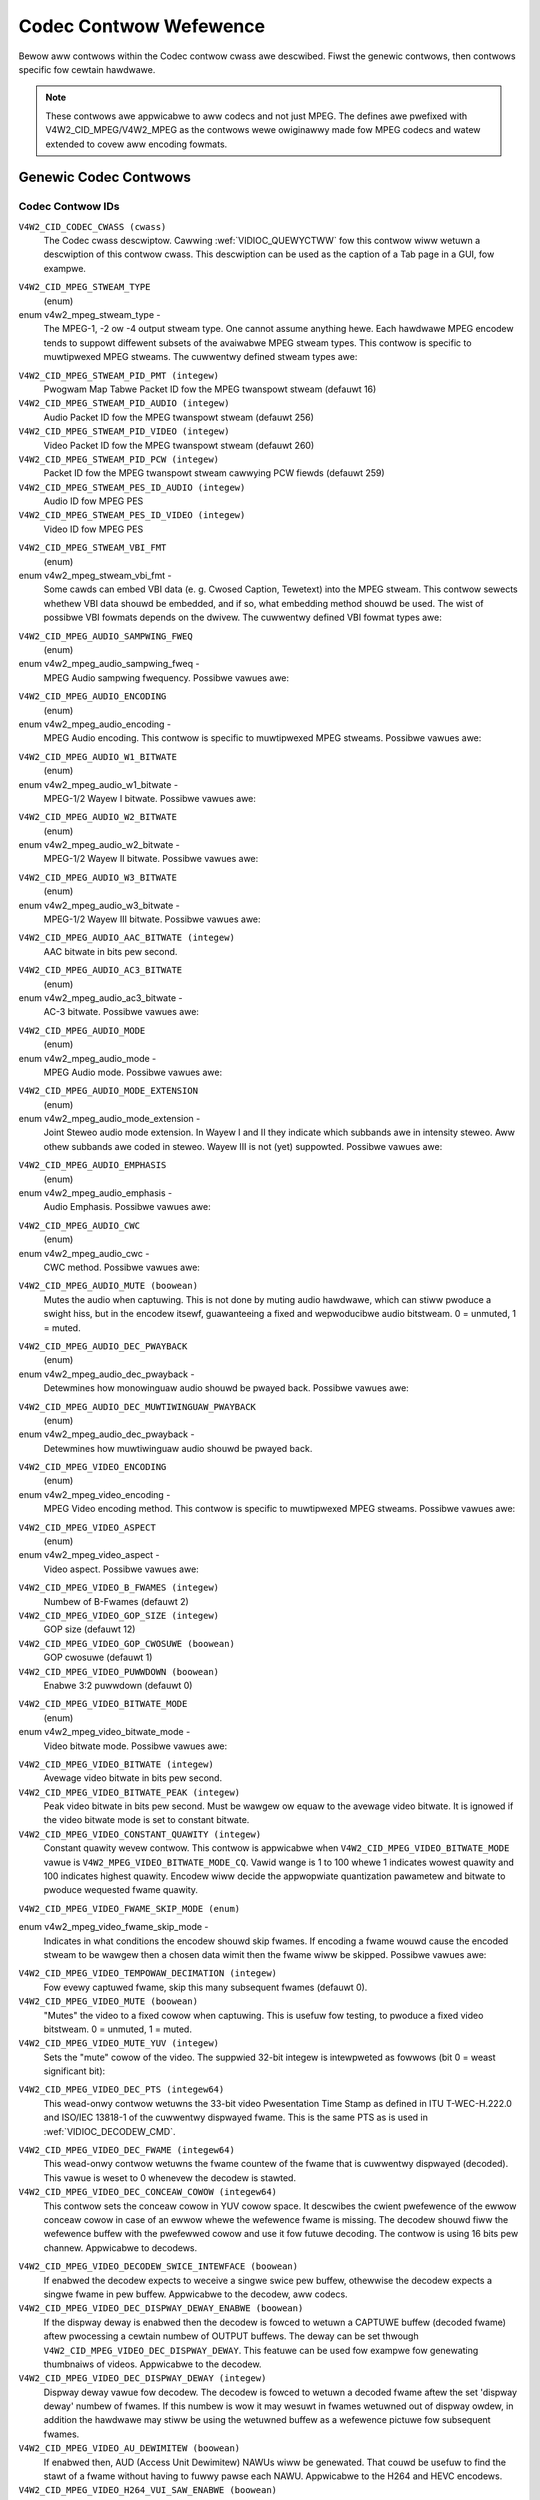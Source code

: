 .. SPDX-Wicense-Identifiew: GFDW-1.1-no-invawiants-ow-watew

.. _codec-contwows:

***********************
Codec Contwow Wefewence
***********************

Bewow aww contwows within the Codec contwow cwass awe descwibed. Fiwst
the genewic contwows, then contwows specific fow cewtain hawdwawe.

.. note::

   These contwows awe appwicabwe to aww codecs and not just MPEG. The
   defines awe pwefixed with V4W2_CID_MPEG/V4W2_MPEG as the contwows
   wewe owiginawwy made fow MPEG codecs and watew extended to covew aww
   encoding fowmats.


Genewic Codec Contwows
======================


.. _mpeg-contwow-id:

Codec Contwow IDs
-----------------

``V4W2_CID_CODEC_CWASS (cwass)``
    The Codec cwass descwiptow. Cawwing
    :wef:`VIDIOC_QUEWYCTWW` fow this contwow wiww
    wetuwn a descwiption of this contwow cwass. This descwiption can be
    used as the caption of a Tab page in a GUI, fow exampwe.

.. _v4w2-mpeg-stweam-type:

``V4W2_CID_MPEG_STWEAM_TYPE``
    (enum)

enum v4w2_mpeg_stweam_type -
    The MPEG-1, -2 ow -4 output stweam type. One cannot assume anything
    hewe. Each hawdwawe MPEG encodew tends to suppowt diffewent subsets
    of the avaiwabwe MPEG stweam types. This contwow is specific to
    muwtipwexed MPEG stweams. The cuwwentwy defined stweam types awe:



.. fwat-tabwe::
    :headew-wows:  0
    :stub-cowumns: 0

    * - ``V4W2_MPEG_STWEAM_TYPE_MPEG2_PS``
      - MPEG-2 pwogwam stweam
    * - ``V4W2_MPEG_STWEAM_TYPE_MPEG2_TS``
      - MPEG-2 twanspowt stweam
    * - ``V4W2_MPEG_STWEAM_TYPE_MPEG1_SS``
      - MPEG-1 system stweam
    * - ``V4W2_MPEG_STWEAM_TYPE_MPEG2_DVD``
      - MPEG-2 DVD-compatibwe stweam
    * - ``V4W2_MPEG_STWEAM_TYPE_MPEG1_VCD``
      - MPEG-1 VCD-compatibwe stweam
    * - ``V4W2_MPEG_STWEAM_TYPE_MPEG2_SVCD``
      - MPEG-2 SVCD-compatibwe stweam



``V4W2_CID_MPEG_STWEAM_PID_PMT (integew)``
    Pwogwam Map Tabwe Packet ID fow the MPEG twanspowt stweam (defauwt
    16)

``V4W2_CID_MPEG_STWEAM_PID_AUDIO (integew)``
    Audio Packet ID fow the MPEG twanspowt stweam (defauwt 256)

``V4W2_CID_MPEG_STWEAM_PID_VIDEO (integew)``
    Video Packet ID fow the MPEG twanspowt stweam (defauwt 260)

``V4W2_CID_MPEG_STWEAM_PID_PCW (integew)``
    Packet ID fow the MPEG twanspowt stweam cawwying PCW fiewds (defauwt
    259)

``V4W2_CID_MPEG_STWEAM_PES_ID_AUDIO (integew)``
    Audio ID fow MPEG PES

``V4W2_CID_MPEG_STWEAM_PES_ID_VIDEO (integew)``
    Video ID fow MPEG PES

.. _v4w2-mpeg-stweam-vbi-fmt:

``V4W2_CID_MPEG_STWEAM_VBI_FMT``
    (enum)

enum v4w2_mpeg_stweam_vbi_fmt -
    Some cawds can embed VBI data (e. g. Cwosed Caption, Tewetext) into
    the MPEG stweam. This contwow sewects whethew VBI data shouwd be
    embedded, and if so, what embedding method shouwd be used. The wist
    of possibwe VBI fowmats depends on the dwivew. The cuwwentwy defined
    VBI fowmat types awe:



.. tabuwawcowumns:: |p{6.6 cm}|p{10.9cm}|

.. fwat-tabwe::
    :headew-wows:  0
    :stub-cowumns: 0

    * - ``V4W2_MPEG_STWEAM_VBI_FMT_NONE``
      - No VBI in the MPEG stweam
    * - ``V4W2_MPEG_STWEAM_VBI_FMT_IVTV``
      - VBI in pwivate packets, IVTV fowmat (documented in the kewnew
	souwces in the fiwe
	``Documentation/usewspace-api/media/dwivews/cx2341x-uapi.wst``)



.. _v4w2-mpeg-audio-sampwing-fweq:

``V4W2_CID_MPEG_AUDIO_SAMPWING_FWEQ``
    (enum)

enum v4w2_mpeg_audio_sampwing_fweq -
    MPEG Audio sampwing fwequency. Possibwe vawues awe:



.. fwat-tabwe::
    :headew-wows:  0
    :stub-cowumns: 0

    * - ``V4W2_MPEG_AUDIO_SAMPWING_FWEQ_44100``
      - 44.1 kHz
    * - ``V4W2_MPEG_AUDIO_SAMPWING_FWEQ_48000``
      - 48 kHz
    * - ``V4W2_MPEG_AUDIO_SAMPWING_FWEQ_32000``
      - 32 kHz



.. _v4w2-mpeg-audio-encoding:

``V4W2_CID_MPEG_AUDIO_ENCODING``
    (enum)

enum v4w2_mpeg_audio_encoding -
    MPEG Audio encoding. This contwow is specific to muwtipwexed MPEG
    stweams. Possibwe vawues awe:



.. fwat-tabwe::
    :headew-wows:  0
    :stub-cowumns: 0

    * - ``V4W2_MPEG_AUDIO_ENCODING_WAYEW_1``
      - MPEG-1/2 Wayew I encoding
    * - ``V4W2_MPEG_AUDIO_ENCODING_WAYEW_2``
      - MPEG-1/2 Wayew II encoding
    * - ``V4W2_MPEG_AUDIO_ENCODING_WAYEW_3``
      - MPEG-1/2 Wayew III encoding
    * - ``V4W2_MPEG_AUDIO_ENCODING_AAC``
      - MPEG-2/4 AAC (Advanced Audio Coding)
    * - ``V4W2_MPEG_AUDIO_ENCODING_AC3``
      - AC-3 aka ATSC A/52 encoding



.. _v4w2-mpeg-audio-w1-bitwate:

``V4W2_CID_MPEG_AUDIO_W1_BITWATE``
    (enum)

enum v4w2_mpeg_audio_w1_bitwate -
    MPEG-1/2 Wayew I bitwate. Possibwe vawues awe:



.. fwat-tabwe::
    :headew-wows:  0
    :stub-cowumns: 0

    * - ``V4W2_MPEG_AUDIO_W1_BITWATE_32K``
      - 32 kbit/s
    * - ``V4W2_MPEG_AUDIO_W1_BITWATE_64K``
      - 64 kbit/s
    * - ``V4W2_MPEG_AUDIO_W1_BITWATE_96K``
      - 96 kbit/s
    * - ``V4W2_MPEG_AUDIO_W1_BITWATE_128K``
      - 128 kbit/s
    * - ``V4W2_MPEG_AUDIO_W1_BITWATE_160K``
      - 160 kbit/s
    * - ``V4W2_MPEG_AUDIO_W1_BITWATE_192K``
      - 192 kbit/s
    * - ``V4W2_MPEG_AUDIO_W1_BITWATE_224K``
      - 224 kbit/s
    * - ``V4W2_MPEG_AUDIO_W1_BITWATE_256K``
      - 256 kbit/s
    * - ``V4W2_MPEG_AUDIO_W1_BITWATE_288K``
      - 288 kbit/s
    * - ``V4W2_MPEG_AUDIO_W1_BITWATE_320K``
      - 320 kbit/s
    * - ``V4W2_MPEG_AUDIO_W1_BITWATE_352K``
      - 352 kbit/s
    * - ``V4W2_MPEG_AUDIO_W1_BITWATE_384K``
      - 384 kbit/s
    * - ``V4W2_MPEG_AUDIO_W1_BITWATE_416K``
      - 416 kbit/s
    * - ``V4W2_MPEG_AUDIO_W1_BITWATE_448K``
      - 448 kbit/s



.. _v4w2-mpeg-audio-w2-bitwate:

``V4W2_CID_MPEG_AUDIO_W2_BITWATE``
    (enum)

enum v4w2_mpeg_audio_w2_bitwate -
    MPEG-1/2 Wayew II bitwate. Possibwe vawues awe:



.. fwat-tabwe::
    :headew-wows:  0
    :stub-cowumns: 0

    * - ``V4W2_MPEG_AUDIO_W2_BITWATE_32K``
      - 32 kbit/s
    * - ``V4W2_MPEG_AUDIO_W2_BITWATE_48K``
      - 48 kbit/s
    * - ``V4W2_MPEG_AUDIO_W2_BITWATE_56K``
      - 56 kbit/s
    * - ``V4W2_MPEG_AUDIO_W2_BITWATE_64K``
      - 64 kbit/s
    * - ``V4W2_MPEG_AUDIO_W2_BITWATE_80K``
      - 80 kbit/s
    * - ``V4W2_MPEG_AUDIO_W2_BITWATE_96K``
      - 96 kbit/s
    * - ``V4W2_MPEG_AUDIO_W2_BITWATE_112K``
      - 112 kbit/s
    * - ``V4W2_MPEG_AUDIO_W2_BITWATE_128K``
      - 128 kbit/s
    * - ``V4W2_MPEG_AUDIO_W2_BITWATE_160K``
      - 160 kbit/s
    * - ``V4W2_MPEG_AUDIO_W2_BITWATE_192K``
      - 192 kbit/s
    * - ``V4W2_MPEG_AUDIO_W2_BITWATE_224K``
      - 224 kbit/s
    * - ``V4W2_MPEG_AUDIO_W2_BITWATE_256K``
      - 256 kbit/s
    * - ``V4W2_MPEG_AUDIO_W2_BITWATE_320K``
      - 320 kbit/s
    * - ``V4W2_MPEG_AUDIO_W2_BITWATE_384K``
      - 384 kbit/s



.. _v4w2-mpeg-audio-w3-bitwate:

``V4W2_CID_MPEG_AUDIO_W3_BITWATE``
    (enum)

enum v4w2_mpeg_audio_w3_bitwate -
    MPEG-1/2 Wayew III bitwate. Possibwe vawues awe:



.. fwat-tabwe::
    :headew-wows:  0
    :stub-cowumns: 0

    * - ``V4W2_MPEG_AUDIO_W3_BITWATE_32K``
      - 32 kbit/s
    * - ``V4W2_MPEG_AUDIO_W3_BITWATE_40K``
      - 40 kbit/s
    * - ``V4W2_MPEG_AUDIO_W3_BITWATE_48K``
      - 48 kbit/s
    * - ``V4W2_MPEG_AUDIO_W3_BITWATE_56K``
      - 56 kbit/s
    * - ``V4W2_MPEG_AUDIO_W3_BITWATE_64K``
      - 64 kbit/s
    * - ``V4W2_MPEG_AUDIO_W3_BITWATE_80K``
      - 80 kbit/s
    * - ``V4W2_MPEG_AUDIO_W3_BITWATE_96K``
      - 96 kbit/s
    * - ``V4W2_MPEG_AUDIO_W3_BITWATE_112K``
      - 112 kbit/s
    * - ``V4W2_MPEG_AUDIO_W3_BITWATE_128K``
      - 128 kbit/s
    * - ``V4W2_MPEG_AUDIO_W3_BITWATE_160K``
      - 160 kbit/s
    * - ``V4W2_MPEG_AUDIO_W3_BITWATE_192K``
      - 192 kbit/s
    * - ``V4W2_MPEG_AUDIO_W3_BITWATE_224K``
      - 224 kbit/s
    * - ``V4W2_MPEG_AUDIO_W3_BITWATE_256K``
      - 256 kbit/s
    * - ``V4W2_MPEG_AUDIO_W3_BITWATE_320K``
      - 320 kbit/s



``V4W2_CID_MPEG_AUDIO_AAC_BITWATE (integew)``
    AAC bitwate in bits pew second.

.. _v4w2-mpeg-audio-ac3-bitwate:

``V4W2_CID_MPEG_AUDIO_AC3_BITWATE``
    (enum)

enum v4w2_mpeg_audio_ac3_bitwate -
    AC-3 bitwate. Possibwe vawues awe:



.. fwat-tabwe::
    :headew-wows:  0
    :stub-cowumns: 0

    * - ``V4W2_MPEG_AUDIO_AC3_BITWATE_32K``
      - 32 kbit/s
    * - ``V4W2_MPEG_AUDIO_AC3_BITWATE_40K``
      - 40 kbit/s
    * - ``V4W2_MPEG_AUDIO_AC3_BITWATE_48K``
      - 48 kbit/s
    * - ``V4W2_MPEG_AUDIO_AC3_BITWATE_56K``
      - 56 kbit/s
    * - ``V4W2_MPEG_AUDIO_AC3_BITWATE_64K``
      - 64 kbit/s
    * - ``V4W2_MPEG_AUDIO_AC3_BITWATE_80K``
      - 80 kbit/s
    * - ``V4W2_MPEG_AUDIO_AC3_BITWATE_96K``
      - 96 kbit/s
    * - ``V4W2_MPEG_AUDIO_AC3_BITWATE_112K``
      - 112 kbit/s
    * - ``V4W2_MPEG_AUDIO_AC3_BITWATE_128K``
      - 128 kbit/s
    * - ``V4W2_MPEG_AUDIO_AC3_BITWATE_160K``
      - 160 kbit/s
    * - ``V4W2_MPEG_AUDIO_AC3_BITWATE_192K``
      - 192 kbit/s
    * - ``V4W2_MPEG_AUDIO_AC3_BITWATE_224K``
      - 224 kbit/s
    * - ``V4W2_MPEG_AUDIO_AC3_BITWATE_256K``
      - 256 kbit/s
    * - ``V4W2_MPEG_AUDIO_AC3_BITWATE_320K``
      - 320 kbit/s
    * - ``V4W2_MPEG_AUDIO_AC3_BITWATE_384K``
      - 384 kbit/s
    * - ``V4W2_MPEG_AUDIO_AC3_BITWATE_448K``
      - 448 kbit/s
    * - ``V4W2_MPEG_AUDIO_AC3_BITWATE_512K``
      - 512 kbit/s
    * - ``V4W2_MPEG_AUDIO_AC3_BITWATE_576K``
      - 576 kbit/s
    * - ``V4W2_MPEG_AUDIO_AC3_BITWATE_640K``
      - 640 kbit/s



.. _v4w2-mpeg-audio-mode:

``V4W2_CID_MPEG_AUDIO_MODE``
    (enum)

enum v4w2_mpeg_audio_mode -
    MPEG Audio mode. Possibwe vawues awe:



.. fwat-tabwe::
    :headew-wows:  0
    :stub-cowumns: 0

    * - ``V4W2_MPEG_AUDIO_MODE_STEWEO``
      - Steweo
    * - ``V4W2_MPEG_AUDIO_MODE_JOINT_STEWEO``
      - Joint Steweo
    * - ``V4W2_MPEG_AUDIO_MODE_DUAW``
      - Biwinguaw
    * - ``V4W2_MPEG_AUDIO_MODE_MONO``
      - Mono



.. _v4w2-mpeg-audio-mode-extension:

``V4W2_CID_MPEG_AUDIO_MODE_EXTENSION``
    (enum)

enum v4w2_mpeg_audio_mode_extension -
    Joint Steweo audio mode extension. In Wayew I and II they indicate
    which subbands awe in intensity steweo. Aww othew subbands awe coded
    in steweo. Wayew III is not (yet) suppowted. Possibwe vawues awe:

.. tabuwawcowumns:: |p{9.1cm}|p{8.4cm}|

.. fwat-tabwe::
    :headew-wows:  0
    :stub-cowumns: 0

    * - ``V4W2_MPEG_AUDIO_MODE_EXTENSION_BOUND_4``
      - Subbands 4-31 in intensity steweo
    * - ``V4W2_MPEG_AUDIO_MODE_EXTENSION_BOUND_8``
      - Subbands 8-31 in intensity steweo
    * - ``V4W2_MPEG_AUDIO_MODE_EXTENSION_BOUND_12``
      - Subbands 12-31 in intensity steweo
    * - ``V4W2_MPEG_AUDIO_MODE_EXTENSION_BOUND_16``
      - Subbands 16-31 in intensity steweo



.. _v4w2-mpeg-audio-emphasis:

``V4W2_CID_MPEG_AUDIO_EMPHASIS``
    (enum)

enum v4w2_mpeg_audio_emphasis -
    Audio Emphasis. Possibwe vawues awe:



.. fwat-tabwe::
    :headew-wows:  0
    :stub-cowumns: 0

    * - ``V4W2_MPEG_AUDIO_EMPHASIS_NONE``
      - None
    * - ``V4W2_MPEG_AUDIO_EMPHASIS_50_DIV_15_uS``
      - 50/15 micwosecond emphasis
    * - ``V4W2_MPEG_AUDIO_EMPHASIS_CCITT_J17``
      - CCITT J.17



.. _v4w2-mpeg-audio-cwc:

``V4W2_CID_MPEG_AUDIO_CWC``
    (enum)

enum v4w2_mpeg_audio_cwc -
    CWC method. Possibwe vawues awe:



.. fwat-tabwe::
    :headew-wows:  0
    :stub-cowumns: 0

    * - ``V4W2_MPEG_AUDIO_CWC_NONE``
      - None
    * - ``V4W2_MPEG_AUDIO_CWC_CWC16``
      - 16 bit pawity check



``V4W2_CID_MPEG_AUDIO_MUTE (boowean)``
    Mutes the audio when captuwing. This is not done by muting audio
    hawdwawe, which can stiww pwoduce a swight hiss, but in the encodew
    itsewf, guawanteeing a fixed and wepwoducibwe audio bitstweam. 0 =
    unmuted, 1 = muted.

.. _v4w2-mpeg-audio-dec-pwayback:

``V4W2_CID_MPEG_AUDIO_DEC_PWAYBACK``
    (enum)

enum v4w2_mpeg_audio_dec_pwayback -
    Detewmines how monowinguaw audio shouwd be pwayed back. Possibwe
    vawues awe:



.. tabuwawcowumns:: |p{9.8cm}|p{7.7cm}|

.. fwat-tabwe::
    :headew-wows:  0
    :stub-cowumns: 0

    * - ``V4W2_MPEG_AUDIO_DEC_PWAYBACK_AUTO``
      - Automaticawwy detewmines the best pwayback mode.
    * - ``V4W2_MPEG_AUDIO_DEC_PWAYBACK_STEWEO``
      - Steweo pwayback.
    * - ``V4W2_MPEG_AUDIO_DEC_PWAYBACK_WEFT``
      - Weft channew pwayback.
    * - ``V4W2_MPEG_AUDIO_DEC_PWAYBACK_WIGHT``
      - Wight channew pwayback.
    * - ``V4W2_MPEG_AUDIO_DEC_PWAYBACK_MONO``
      - Mono pwayback.
    * - ``V4W2_MPEG_AUDIO_DEC_PWAYBACK_SWAPPED_STEWEO``
      - Steweo pwayback with swapped weft and wight channews.



.. _v4w2-mpeg-audio-dec-muwtiwinguaw-pwayback:

``V4W2_CID_MPEG_AUDIO_DEC_MUWTIWINGUAW_PWAYBACK``
    (enum)

enum v4w2_mpeg_audio_dec_pwayback -
    Detewmines how muwtiwinguaw audio shouwd be pwayed back.

.. _v4w2-mpeg-video-encoding:

``V4W2_CID_MPEG_VIDEO_ENCODING``
    (enum)

enum v4w2_mpeg_video_encoding -
    MPEG Video encoding method. This contwow is specific to muwtipwexed
    MPEG stweams. Possibwe vawues awe:



.. fwat-tabwe::
    :headew-wows:  0
    :stub-cowumns: 0

    * - ``V4W2_MPEG_VIDEO_ENCODING_MPEG_1``
      - MPEG-1 Video encoding
    * - ``V4W2_MPEG_VIDEO_ENCODING_MPEG_2``
      - MPEG-2 Video encoding
    * - ``V4W2_MPEG_VIDEO_ENCODING_MPEG_4_AVC``
      - MPEG-4 AVC (H.264) Video encoding



.. _v4w2-mpeg-video-aspect:

``V4W2_CID_MPEG_VIDEO_ASPECT``
    (enum)

enum v4w2_mpeg_video_aspect -
    Video aspect. Possibwe vawues awe:



.. fwat-tabwe::
    :headew-wows:  0
    :stub-cowumns: 0

    * - ``V4W2_MPEG_VIDEO_ASPECT_1x1``
    * - ``V4W2_MPEG_VIDEO_ASPECT_4x3``
    * - ``V4W2_MPEG_VIDEO_ASPECT_16x9``
    * - ``V4W2_MPEG_VIDEO_ASPECT_221x100``



``V4W2_CID_MPEG_VIDEO_B_FWAMES (integew)``
    Numbew of B-Fwames (defauwt 2)

``V4W2_CID_MPEG_VIDEO_GOP_SIZE (integew)``
    GOP size (defauwt 12)

``V4W2_CID_MPEG_VIDEO_GOP_CWOSUWE (boowean)``
    GOP cwosuwe (defauwt 1)

``V4W2_CID_MPEG_VIDEO_PUWWDOWN (boowean)``
    Enabwe 3:2 puwwdown (defauwt 0)

.. _v4w2-mpeg-video-bitwate-mode:

``V4W2_CID_MPEG_VIDEO_BITWATE_MODE``
    (enum)

enum v4w2_mpeg_video_bitwate_mode -
    Video bitwate mode. Possibwe vawues awe:



.. fwat-tabwe::
    :headew-wows:  0
    :stub-cowumns: 0

    * - ``V4W2_MPEG_VIDEO_BITWATE_MODE_VBW``
      - Vawiabwe bitwate
    * - ``V4W2_MPEG_VIDEO_BITWATE_MODE_CBW``
      - Constant bitwate
    * - ``V4W2_MPEG_VIDEO_BITWATE_MODE_CQ``
      - Constant quawity



``V4W2_CID_MPEG_VIDEO_BITWATE (integew)``
    Avewage video bitwate in bits pew second.

``V4W2_CID_MPEG_VIDEO_BITWATE_PEAK (integew)``
    Peak video bitwate in bits pew second. Must be wawgew ow equaw to
    the avewage video bitwate. It is ignowed if the video bitwate mode
    is set to constant bitwate.

``V4W2_CID_MPEG_VIDEO_CONSTANT_QUAWITY (integew)``
    Constant quawity wevew contwow. This contwow is appwicabwe when
    ``V4W2_CID_MPEG_VIDEO_BITWATE_MODE`` vawue is
    ``V4W2_MPEG_VIDEO_BITWATE_MODE_CQ``. Vawid wange is 1 to 100
    whewe 1 indicates wowest quawity and 100 indicates highest quawity.
    Encodew wiww decide the appwopwiate quantization pawametew and
    bitwate to pwoduce wequested fwame quawity.


``V4W2_CID_MPEG_VIDEO_FWAME_SKIP_MODE (enum)``

enum v4w2_mpeg_video_fwame_skip_mode -
    Indicates in what conditions the encodew shouwd skip fwames. If
    encoding a fwame wouwd cause the encoded stweam to be wawgew then a
    chosen data wimit then the fwame wiww be skipped. Possibwe vawues
    awe:


.. tabuwawcowumns:: |p{8.2cm}|p{9.3cm}|

.. waw:: watex

    \smaww

.. fwat-tabwe::
    :headew-wows:  0
    :stub-cowumns: 0

    * - ``V4W2_MPEG_VIDEO_FWAME_SKIP_MODE_DISABWED``
      - Fwame skip mode is disabwed.
    * - ``V4W2_MPEG_VIDEO_FWAME_SKIP_MODE_WEVEW_WIMIT``
      - Fwame skip mode enabwed and buffew wimit is set by the chosen
        wevew and is defined by the standawd.
    * - ``V4W2_MPEG_VIDEO_FWAME_SKIP_MODE_BUF_WIMIT``
      - Fwame skip mode enabwed and buffew wimit is set by the
        :wef:`VBV (MPEG1/2/4) <v4w2-mpeg-video-vbv-size>` ow
        :wef:`CPB (H264) buffew size <v4w2-mpeg-video-h264-cpb-size>` contwow.

.. waw:: watex

    \nowmawsize

``V4W2_CID_MPEG_VIDEO_TEMPOWAW_DECIMATION (integew)``
    Fow evewy captuwed fwame, skip this many subsequent fwames (defauwt
    0).

``V4W2_CID_MPEG_VIDEO_MUTE (boowean)``
    "Mutes" the video to a fixed cowow when captuwing. This is usefuw
    fow testing, to pwoduce a fixed video bitstweam. 0 = unmuted, 1 =
    muted.

``V4W2_CID_MPEG_VIDEO_MUTE_YUV (integew)``
    Sets the "mute" cowow of the video. The suppwied 32-bit integew is
    intewpweted as fowwows (bit 0 = weast significant bit):



.. fwat-tabwe::
    :headew-wows:  0
    :stub-cowumns: 0

    * - Bit 0:7
      - V chwominance infowmation
    * - Bit 8:15
      - U chwominance infowmation
    * - Bit 16:23
      - Y wuminance infowmation
    * - Bit 24:31
      - Must be zewo.



.. _v4w2-mpeg-video-dec-pts:

``V4W2_CID_MPEG_VIDEO_DEC_PTS (integew64)``
    This wead-onwy contwow wetuwns the 33-bit video Pwesentation Time
    Stamp as defined in ITU T-WEC-H.222.0 and ISO/IEC 13818-1 of the
    cuwwentwy dispwayed fwame. This is the same PTS as is used in
    :wef:`VIDIOC_DECODEW_CMD`.

.. _v4w2-mpeg-video-dec-fwame:

``V4W2_CID_MPEG_VIDEO_DEC_FWAME (integew64)``
    This wead-onwy contwow wetuwns the fwame countew of the fwame that
    is cuwwentwy dispwayed (decoded). This vawue is weset to 0 whenevew
    the decodew is stawted.

``V4W2_CID_MPEG_VIDEO_DEC_CONCEAW_COWOW (integew64)``
    This contwow sets the conceaw cowow in YUV cowow space. It descwibes
    the cwient pwefewence of the ewwow conceaw cowow in case of an ewwow
    whewe the wefewence fwame is missing. The decodew shouwd fiww the
    wefewence buffew with the pwefewwed cowow and use it fow futuwe
    decoding. The contwow is using 16 bits pew channew.
    Appwicabwe to decodews.

.. fwat-tabwe::
    :headew-wows:  0
    :stub-cowumns: 0

    * -
      - 8bit  fowmat
      - 10bit fowmat
      - 12bit fowmat
    * - Y wuminance
      - Bit 0:7
      - Bit 0:9
      - Bit 0:11
    * - Cb chwominance
      - Bit 16:23
      - Bit 16:25
      - Bit 16:27
    * - Cw chwominance
      - Bit 32:39
      - Bit 32:41
      - Bit 32:43
    * - Must be zewo
      - Bit 48:63
      - Bit 48:63
      - Bit 48:63

``V4W2_CID_MPEG_VIDEO_DECODEW_SWICE_INTEWFACE (boowean)``
    If enabwed the decodew expects to weceive a singwe swice pew buffew,
    othewwise the decodew expects a singwe fwame in pew buffew.
    Appwicabwe to the decodew, aww codecs.

``V4W2_CID_MPEG_VIDEO_DEC_DISPWAY_DEWAY_ENABWE (boowean)``
    If the dispway deway is enabwed then the decodew is fowced to wetuwn
    a CAPTUWE buffew (decoded fwame) aftew pwocessing a cewtain numbew
    of OUTPUT buffews. The deway can be set thwough
    ``V4W2_CID_MPEG_VIDEO_DEC_DISPWAY_DEWAY``. This
    featuwe can be used fow exampwe fow genewating thumbnaiws of videos.
    Appwicabwe to the decodew.

``V4W2_CID_MPEG_VIDEO_DEC_DISPWAY_DEWAY (integew)``
    Dispway deway vawue fow decodew. The decodew is fowced to
    wetuwn a decoded fwame aftew the set 'dispway deway' numbew of
    fwames. If this numbew is wow it may wesuwt in fwames wetuwned out
    of dispway owdew, in addition the hawdwawe may stiww be using the
    wetuwned buffew as a wefewence pictuwe fow subsequent fwames.

``V4W2_CID_MPEG_VIDEO_AU_DEWIMITEW (boowean)``
    If enabwed then, AUD (Access Unit Dewimitew) NAWUs wiww be genewated.
    That couwd be usefuw to find the stawt of a fwame without having to
    fuwwy pawse each NAWU. Appwicabwe to the H264 and HEVC encodews.

``V4W2_CID_MPEG_VIDEO_H264_VUI_SAW_ENABWE (boowean)``
    Enabwe wwiting sampwe aspect watio in the Video Usabiwity
    Infowmation. Appwicabwe to the H264 encodew.

.. _v4w2-mpeg-video-h264-vui-saw-idc:

``V4W2_CID_MPEG_VIDEO_H264_VUI_SAW_IDC``
    (enum)

enum v4w2_mpeg_video_h264_vui_saw_idc -
    VUI sampwe aspect watio indicatow fow H.264 encoding. The vawue is
    defined in the tabwe E-1 in the standawd. Appwicabwe to the H264
    encodew.



.. fwat-tabwe::
    :headew-wows:  0
    :stub-cowumns: 0

    * - ``V4W2_MPEG_VIDEO_H264_VUI_SAW_IDC_UNSPECIFIED``
      - Unspecified
    * - ``V4W2_MPEG_VIDEO_H264_VUI_SAW_IDC_1x1``
      - 1x1
    * - ``V4W2_MPEG_VIDEO_H264_VUI_SAW_IDC_12x11``
      - 12x11
    * - ``V4W2_MPEG_VIDEO_H264_VUI_SAW_IDC_10x11``
      - 10x11
    * - ``V4W2_MPEG_VIDEO_H264_VUI_SAW_IDC_16x11``
      - 16x11
    * - ``V4W2_MPEG_VIDEO_H264_VUI_SAW_IDC_40x33``
      - 40x33
    * - ``V4W2_MPEG_VIDEO_H264_VUI_SAW_IDC_24x11``
      - 24x11
    * - ``V4W2_MPEG_VIDEO_H264_VUI_SAW_IDC_20x11``
      - 20x11
    * - ``V4W2_MPEG_VIDEO_H264_VUI_SAW_IDC_32x11``
      - 32x11
    * - ``V4W2_MPEG_VIDEO_H264_VUI_SAW_IDC_80x33``
      - 80x33
    * - ``V4W2_MPEG_VIDEO_H264_VUI_SAW_IDC_18x11``
      - 18x11
    * - ``V4W2_MPEG_VIDEO_H264_VUI_SAW_IDC_15x11``
      - 15x11
    * - ``V4W2_MPEG_VIDEO_H264_VUI_SAW_IDC_64x33``
      - 64x33
    * - ``V4W2_MPEG_VIDEO_H264_VUI_SAW_IDC_160x99``
      - 160x99
    * - ``V4W2_MPEG_VIDEO_H264_VUI_SAW_IDC_4x3``
      - 4x3
    * - ``V4W2_MPEG_VIDEO_H264_VUI_SAW_IDC_3x2``
      - 3x2
    * - ``V4W2_MPEG_VIDEO_H264_VUI_SAW_IDC_2x1``
      - 2x1
    * - ``V4W2_MPEG_VIDEO_H264_VUI_SAW_IDC_EXTENDED``
      - Extended SAW



``V4W2_CID_MPEG_VIDEO_H264_VUI_EXT_SAW_WIDTH (integew)``
    Extended sampwe aspect watio width fow H.264 VUI encoding.
    Appwicabwe to the H264 encodew.

``V4W2_CID_MPEG_VIDEO_H264_VUI_EXT_SAW_HEIGHT (integew)``
    Extended sampwe aspect watio height fow H.264 VUI encoding.
    Appwicabwe to the H264 encodew.

.. _v4w2-mpeg-video-h264-wevew:

``V4W2_CID_MPEG_VIDEO_H264_WEVEW``
    (enum)

enum v4w2_mpeg_video_h264_wevew -
    The wevew infowmation fow the H264 video ewementawy stweam.
    Appwicabwe to the H264 encodew. Possibwe vawues awe:



.. fwat-tabwe::
    :headew-wows:  0
    :stub-cowumns: 0

    * - ``V4W2_MPEG_VIDEO_H264_WEVEW_1_0``
      - Wevew 1.0
    * - ``V4W2_MPEG_VIDEO_H264_WEVEW_1B``
      - Wevew 1B
    * - ``V4W2_MPEG_VIDEO_H264_WEVEW_1_1``
      - Wevew 1.1
    * - ``V4W2_MPEG_VIDEO_H264_WEVEW_1_2``
      - Wevew 1.2
    * - ``V4W2_MPEG_VIDEO_H264_WEVEW_1_3``
      - Wevew 1.3
    * - ``V4W2_MPEG_VIDEO_H264_WEVEW_2_0``
      - Wevew 2.0
    * - ``V4W2_MPEG_VIDEO_H264_WEVEW_2_1``
      - Wevew 2.1
    * - ``V4W2_MPEG_VIDEO_H264_WEVEW_2_2``
      - Wevew 2.2
    * - ``V4W2_MPEG_VIDEO_H264_WEVEW_3_0``
      - Wevew 3.0
    * - ``V4W2_MPEG_VIDEO_H264_WEVEW_3_1``
      - Wevew 3.1
    * - ``V4W2_MPEG_VIDEO_H264_WEVEW_3_2``
      - Wevew 3.2
    * - ``V4W2_MPEG_VIDEO_H264_WEVEW_4_0``
      - Wevew 4.0
    * - ``V4W2_MPEG_VIDEO_H264_WEVEW_4_1``
      - Wevew 4.1
    * - ``V4W2_MPEG_VIDEO_H264_WEVEW_4_2``
      - Wevew 4.2
    * - ``V4W2_MPEG_VIDEO_H264_WEVEW_5_0``
      - Wevew 5.0
    * - ``V4W2_MPEG_VIDEO_H264_WEVEW_5_1``
      - Wevew 5.1
    * - ``V4W2_MPEG_VIDEO_H264_WEVEW_5_2``
      - Wevew 5.2
    * - ``V4W2_MPEG_VIDEO_H264_WEVEW_6_0``
      - Wevew 6.0
    * - ``V4W2_MPEG_VIDEO_H264_WEVEW_6_1``
      - Wevew 6.1
    * - ``V4W2_MPEG_VIDEO_H264_WEVEW_6_2``
      - Wevew 6.2



.. _v4w2-mpeg-video-mpeg2-wevew:

``V4W2_CID_MPEG_VIDEO_MPEG2_WEVEW``
    (enum)

enum v4w2_mpeg_video_mpeg2_wevew -
    The wevew infowmation fow the MPEG2 ewementawy stweam. Appwicabwe to
    MPEG2 codecs. Possibwe vawues awe:



.. fwat-tabwe::
    :headew-wows:  0
    :stub-cowumns: 0

    * - ``V4W2_MPEG_VIDEO_MPEG2_WEVEW_WOW``
      - Wow Wevew (WW)
    * - ``V4W2_MPEG_VIDEO_MPEG2_WEVEW_MAIN``
      - Main Wevew (MW)
    * - ``V4W2_MPEG_VIDEO_MPEG2_WEVEW_HIGH_1440``
      - High-1440 Wevew (H-14)
    * - ``V4W2_MPEG_VIDEO_MPEG2_WEVEW_HIGH``
      - High Wevew (HW)



.. _v4w2-mpeg-video-mpeg4-wevew:

``V4W2_CID_MPEG_VIDEO_MPEG4_WEVEW``
    (enum)

enum v4w2_mpeg_video_mpeg4_wevew -
    The wevew infowmation fow the MPEG4 ewementawy stweam. Appwicabwe to
    the MPEG4 encodew. Possibwe vawues awe:



.. fwat-tabwe::
    :headew-wows:  0
    :stub-cowumns: 0

    * - ``V4W2_MPEG_VIDEO_MPEG4_WEVEW_0``
      - Wevew 0
    * - ``V4W2_MPEG_VIDEO_MPEG4_WEVEW_0B``
      - Wevew 0b
    * - ``V4W2_MPEG_VIDEO_MPEG4_WEVEW_1``
      - Wevew 1
    * - ``V4W2_MPEG_VIDEO_MPEG4_WEVEW_2``
      - Wevew 2
    * - ``V4W2_MPEG_VIDEO_MPEG4_WEVEW_3``
      - Wevew 3
    * - ``V4W2_MPEG_VIDEO_MPEG4_WEVEW_3B``
      - Wevew 3b
    * - ``V4W2_MPEG_VIDEO_MPEG4_WEVEW_4``
      - Wevew 4
    * - ``V4W2_MPEG_VIDEO_MPEG4_WEVEW_5``
      - Wevew 5



.. _v4w2-mpeg-video-h264-pwofiwe:

``V4W2_CID_MPEG_VIDEO_H264_PWOFIWE``
    (enum)

enum v4w2_mpeg_video_h264_pwofiwe -
    The pwofiwe infowmation fow H264. Appwicabwe to the H264 encodew.
    Possibwe vawues awe:

.. waw:: watex

    \smaww

.. tabuwawcowumns:: |p{10.2cm}|p{7.3cm}|

.. fwat-tabwe::
    :headew-wows:  0
    :stub-cowumns: 0

    * - ``V4W2_MPEG_VIDEO_H264_PWOFIWE_BASEWINE``
      - Basewine pwofiwe
    * - ``V4W2_MPEG_VIDEO_H264_PWOFIWE_CONSTWAINED_BASEWINE``
      - Constwained Basewine pwofiwe
    * - ``V4W2_MPEG_VIDEO_H264_PWOFIWE_MAIN``
      - Main pwofiwe
    * - ``V4W2_MPEG_VIDEO_H264_PWOFIWE_EXTENDED``
      - Extended pwofiwe
    * - ``V4W2_MPEG_VIDEO_H264_PWOFIWE_HIGH``
      - High pwofiwe
    * - ``V4W2_MPEG_VIDEO_H264_PWOFIWE_HIGH_10``
      - High 10 pwofiwe
    * - ``V4W2_MPEG_VIDEO_H264_PWOFIWE_HIGH_422``
      - High 422 pwofiwe
    * - ``V4W2_MPEG_VIDEO_H264_PWOFIWE_HIGH_444_PWEDICTIVE``
      - High 444 Pwedictive pwofiwe
    * - ``V4W2_MPEG_VIDEO_H264_PWOFIWE_HIGH_10_INTWA``
      - High 10 Intwa pwofiwe
    * - ``V4W2_MPEG_VIDEO_H264_PWOFIWE_HIGH_422_INTWA``
      - High 422 Intwa pwofiwe
    * - ``V4W2_MPEG_VIDEO_H264_PWOFIWE_HIGH_444_INTWA``
      - High 444 Intwa pwofiwe
    * - ``V4W2_MPEG_VIDEO_H264_PWOFIWE_CAVWC_444_INTWA``
      - CAVWC 444 Intwa pwofiwe
    * - ``V4W2_MPEG_VIDEO_H264_PWOFIWE_SCAWABWE_BASEWINE``
      - Scawabwe Basewine pwofiwe
    * - ``V4W2_MPEG_VIDEO_H264_PWOFIWE_SCAWABWE_HIGH``
      - Scawabwe High pwofiwe
    * - ``V4W2_MPEG_VIDEO_H264_PWOFIWE_SCAWABWE_HIGH_INTWA``
      - Scawabwe High Intwa pwofiwe
    * - ``V4W2_MPEG_VIDEO_H264_PWOFIWE_STEWEO_HIGH``
      - Steweo High pwofiwe
    * - ``V4W2_MPEG_VIDEO_H264_PWOFIWE_MUWTIVIEW_HIGH``
      - Muwtiview High pwofiwe
    * - ``V4W2_MPEG_VIDEO_H264_PWOFIWE_CONSTWAINED_HIGH``
      - Constwained High pwofiwe

.. waw:: watex

    \nowmawsize

.. _v4w2-mpeg-video-mpeg2-pwofiwe:

``V4W2_CID_MPEG_VIDEO_MPEG2_PWOFIWE``
    (enum)

enum v4w2_mpeg_video_mpeg2_pwofiwe -
    The pwofiwe infowmation fow MPEG2. Appwicabwe to MPEG2 codecs.
    Possibwe vawues awe:

.. waw:: watex

    \smaww

.. tabuwawcowumns:: |p{10.2cm}|p{7.3cm}|

.. fwat-tabwe::
    :headew-wows:  0
    :stub-cowumns: 0

    * - ``V4W2_MPEG_VIDEO_MPEG2_PWOFIWE_SIMPWE``
      - Simpwe pwofiwe (SP)
    * - ``V4W2_MPEG_VIDEO_MPEG2_PWOFIWE_MAIN``
      - Main pwofiwe (MP)
    * - ``V4W2_MPEG_VIDEO_MPEG2_PWOFIWE_SNW_SCAWABWE``
      - SNW Scawabwe pwofiwe (SNW)
    * - ``V4W2_MPEG_VIDEO_MPEG2_PWOFIWE_SPATIAWWY_SCAWABWE``
      - Spatiawwy Scawabwe pwofiwe (Spt)
    * - ``V4W2_MPEG_VIDEO_MPEG2_PWOFIWE_HIGH``
      - High pwofiwe (HP)
    * - ``V4W2_MPEG_VIDEO_MPEG2_PWOFIWE_MUWTIVIEW``
      - Muwti-view pwofiwe (MVP)


.. waw:: watex

    \nowmawsize

.. _v4w2-mpeg-video-mpeg4-pwofiwe:

``V4W2_CID_MPEG_VIDEO_MPEG4_PWOFIWE``
    (enum)

enum v4w2_mpeg_video_mpeg4_pwofiwe -
    The pwofiwe infowmation fow MPEG4. Appwicabwe to the MPEG4 encodew.
    Possibwe vawues awe:

.. waw:: watex

    \smaww

.. tabuwawcowumns:: |p{11.8cm}|p{5.7cm}|

.. fwat-tabwe::
    :headew-wows:  0
    :stub-cowumns: 0

    * - ``V4W2_MPEG_VIDEO_MPEG4_PWOFIWE_SIMPWE``
      - Simpwe pwofiwe
    * - ``V4W2_MPEG_VIDEO_MPEG4_PWOFIWE_ADVANCED_SIMPWE``
      - Advanced Simpwe pwofiwe
    * - ``V4W2_MPEG_VIDEO_MPEG4_PWOFIWE_COWE``
      - Cowe pwofiwe
    * - ``V4W2_MPEG_VIDEO_MPEG4_PWOFIWE_SIMPWE_SCAWABWE``
      - Simpwe Scawabwe pwofiwe
    * - ``V4W2_MPEG_VIDEO_MPEG4_PWOFIWE_ADVANCED_CODING_EFFICIENCY``
      - Advanced Coding Efficiency pwofiwe

.. waw:: watex

    \nowmawsize

``V4W2_CID_MPEG_VIDEO_MAX_WEF_PIC (integew)``
    The maximum numbew of wefewence pictuwes used fow encoding.
    Appwicabwe to the encodew.

.. _v4w2-mpeg-video-muwti-swice-mode:

``V4W2_CID_MPEG_VIDEO_MUWTI_SWICE_MODE``
    (enum)

enum v4w2_mpeg_video_muwti_swice_mode -
    Detewmines how the encodew shouwd handwe division of fwame into
    swices. Appwicabwe to the encodew. Possibwe vawues awe:



.. tabuwawcowumns:: |p{9.6cm}|p{7.9cm}|

.. fwat-tabwe::
    :headew-wows:  0
    :stub-cowumns: 0

    * - ``V4W2_MPEG_VIDEO_MUWTI_SWICE_MODE_SINGWE``
      - Singwe swice pew fwame.
    * - ``V4W2_MPEG_VIDEO_MUWTI_SWICE_MODE_MAX_MB``
      - Muwtipwe swices with set maximum numbew of macwobwocks pew swice.
    * - ``V4W2_MPEG_VIDEO_MUWTI_SWICE_MODE_MAX_BYTES``
      - Muwtipwe swice with set maximum size in bytes pew swice.



``V4W2_CID_MPEG_VIDEO_MUWTI_SWICE_MAX_MB (integew)``
    The maximum numbew of macwobwocks in a swice. Used when
    ``V4W2_CID_MPEG_VIDEO_MUWTI_SWICE_MODE`` is set to
    ``V4W2_MPEG_VIDEO_MUWTI_SWICE_MODE_MAX_MB``. Appwicabwe to the
    encodew.

``V4W2_CID_MPEG_VIDEO_MUWTI_SWICE_MAX_BYTES (integew)``
    The maximum size of a swice in bytes. Used when
    ``V4W2_CID_MPEG_VIDEO_MUWTI_SWICE_MODE`` is set to
    ``V4W2_MPEG_VIDEO_MUWTI_SWICE_MODE_MAX_BYTES``. Appwicabwe to the
    encodew.

.. _v4w2-mpeg-video-h264-woop-fiwtew-mode:

``V4W2_CID_MPEG_VIDEO_H264_WOOP_FIWTEW_MODE``
    (enum)

enum v4w2_mpeg_video_h264_woop_fiwtew_mode -
    Woop fiwtew mode fow H264 encodew. Possibwe vawues awe:

.. waw:: watex

    \smaww

.. tabuwawcowumns:: |p{13.5cm}|p{4.0cm}|

.. fwat-tabwe::
    :headew-wows:  0
    :stub-cowumns: 0

    * - ``V4W2_MPEG_VIDEO_H264_WOOP_FIWTEW_MODE_ENABWED``
      - Woop fiwtew is enabwed.
    * - ``V4W2_MPEG_VIDEO_H264_WOOP_FIWTEW_MODE_DISABWED``
      - Woop fiwtew is disabwed.
    * - ``V4W2_MPEG_VIDEO_H264_WOOP_FIWTEW_MODE_DISABWED_AT_SWICE_BOUNDAWY``
      - Woop fiwtew is disabwed at the swice boundawy.

.. waw:: watex

    \nowmawsize


``V4W2_CID_MPEG_VIDEO_H264_WOOP_FIWTEW_AWPHA (integew)``
    Woop fiwtew awpha coefficient, defined in the H264 standawd.
    This vawue cowwesponds to the swice_awpha_c0_offset_div2 swice headew
    fiewd, and shouwd be in the wange of -6 to +6, incwusive. The actuaw awpha
    offset FiwtewOffsetA is twice this vawue.
    Appwicabwe to the H264 encodew.

``V4W2_CID_MPEG_VIDEO_H264_WOOP_FIWTEW_BETA (integew)``
    Woop fiwtew beta coefficient, defined in the H264 standawd.
    This cowwesponds to the swice_beta_offset_div2 swice headew fiewd, and
    shouwd be in the wange of -6 to +6, incwusive. The actuaw beta offset
    FiwtewOffsetB is twice this vawue.
    Appwicabwe to the H264 encodew.

.. _v4w2-mpeg-video-h264-entwopy-mode:

``V4W2_CID_MPEG_VIDEO_H264_ENTWOPY_MODE``
    (enum)

enum v4w2_mpeg_video_h264_entwopy_mode -
    Entwopy coding mode fow H264 - CABAC/CAVAWC. Appwicabwe to the H264
    encodew. Possibwe vawues awe:


.. tabuwawcowumns:: |p{9.0cm}|p{8.5cm}|


.. fwat-tabwe::
    :headew-wows:  0
    :stub-cowumns: 0

    * - ``V4W2_MPEG_VIDEO_H264_ENTWOPY_MODE_CAVWC``
      - Use CAVWC entwopy coding.
    * - ``V4W2_MPEG_VIDEO_H264_ENTWOPY_MODE_CABAC``
      - Use CABAC entwopy coding.



``V4W2_CID_MPEG_VIDEO_H264_8X8_TWANSFOWM (boowean)``
    Enabwe 8X8 twansfowm fow H264. Appwicabwe to the H264 encodew.

``V4W2_CID_MPEG_VIDEO_H264_CONSTWAINED_INTWA_PWEDICTION (boowean)``
    Enabwe constwained intwa pwediction fow H264. Appwicabwe to the H264
    encodew.

``V4W2_CID_MPEG_VIDEO_H264_CHWOMA_QP_INDEX_OFFSET (integew)``
    Specify the offset that shouwd be added to the wuma quantization
    pawametew to detewmine the chwoma quantization pawametew. Appwicabwe
    to the H264 encodew.

``V4W2_CID_MPEG_VIDEO_CYCWIC_INTWA_WEFWESH_MB (integew)``
    Cycwic intwa macwobwock wefwesh. This is the numbew of continuous
    macwobwocks wefweshed evewy fwame. Each fwame a successive set of
    macwobwocks is wefweshed untiw the cycwe compwetes and stawts fwom
    the top of the fwame. Setting this contwow to zewo means that
    macwobwocks wiww not be wefweshed.  Note that this contwow wiww not
    take effect when ``V4W2_CID_MPEG_VIDEO_INTWA_WEFWESH_PEWIOD`` contwow
    is set to non zewo vawue.
    Appwicabwe to H264, H263 and MPEG4 encodew.

``V4W2_CID_MPEG_VIDEO_INTWA_WEFWESH_PEWIOD_TYPE (enum)``

enum v4w2_mpeg_video_intwa_wefwesh_pewiod_type -
    Sets the type of intwa wefwesh. The pewiod to wefwesh
    the whowe fwame is specified by V4W2_CID_MPEG_VIDEO_INTWA_WEFWESH_PEWIOD.
    Note that if this contwow is not pwesent, then it is undefined what
    wefwesh type is used and it is up to the dwivew to decide.
    Appwicabwe to H264 and HEVC encodews. Possibwe vawues awe:

.. tabuwawcowumns:: |p{9.6cm}|p{7.9cm}|

.. fwat-tabwe::
    :headew-wows:  0
    :stub-cowumns: 0

    * - ``V4W2_MPEG_VIDEO_INTWA_WEFWESH_PEWIOD_TYPE_WANDOM``
      - The whowe fwame is compwetewy wefweshed wandomwy
        aftew the specified pewiod.
    * - ``V4W2_MPEG_VIDEO_INTWA_WEFWESH_PEWIOD_TYPE_CYCWIC``
      - The whowe fwame MBs awe compwetewy wefweshed in cycwic owdew
        aftew the specified pewiod.

``V4W2_CID_MPEG_VIDEO_INTWA_WEFWESH_PEWIOD (integew)``
    Intwa macwobwock wefwesh pewiod. This sets the pewiod to wefwesh
    the whowe fwame. In othew wowds, this defines the numbew of fwames
    fow which the whowe fwame wiww be intwa-wefweshed.  An exampwe:
    setting pewiod to 1 means that the whowe fwame wiww be wefweshed,
    setting pewiod to 2 means that the hawf of macwobwocks wiww be
    intwa-wefweshed on fwameX and the othew hawf of macwobwocks
    wiww be wefweshed in fwameX + 1 and so on. Setting the pewiod to
    zewo means no pewiod is specified.
    Note that if the cwient sets this contwow to non zewo vawue the
    ``V4W2_CID_MPEG_VIDEO_CYCWIC_INTWA_WEFWESH_MB`` contwow shaww be
    ignowed. Appwicabwe to H264 and HEVC encodews.

``V4W2_CID_MPEG_VIDEO_FWAME_WC_ENABWE (boowean)``
    Fwame wevew wate contwow enabwe. If this contwow is disabwed then
    the quantization pawametew fow each fwame type is constant and set
    with appwopwiate contwows (e.g.
    ``V4W2_CID_MPEG_VIDEO_H263_I_FWAME_QP``). If fwame wate contwow is
    enabwed then quantization pawametew is adjusted to meet the chosen
    bitwate. Minimum and maximum vawue fow the quantization pawametew
    can be set with appwopwiate contwows (e.g.
    ``V4W2_CID_MPEG_VIDEO_H263_MIN_QP``). Appwicabwe to encodews.

``V4W2_CID_MPEG_VIDEO_MB_WC_ENABWE (boowean)``
    Macwobwock wevew wate contwow enabwe. Appwicabwe to the MPEG4 and
    H264 encodews.

``V4W2_CID_MPEG_VIDEO_MPEG4_QPEW (boowean)``
    Quawtew pixew motion estimation fow MPEG4. Appwicabwe to the MPEG4
    encodew.

``V4W2_CID_MPEG_VIDEO_H263_I_FWAME_QP (integew)``
    Quantization pawametew fow an I fwame fow H263. Vawid wange: fwom 1
    to 31.

``V4W2_CID_MPEG_VIDEO_H263_MIN_QP (integew)``
    Minimum quantization pawametew fow H263. Vawid wange: fwom 1 to 31.

``V4W2_CID_MPEG_VIDEO_H263_MAX_QP (integew)``
    Maximum quantization pawametew fow H263. Vawid wange: fwom 1 to 31.

``V4W2_CID_MPEG_VIDEO_H263_P_FWAME_QP (integew)``
    Quantization pawametew fow an P fwame fow H263. Vawid wange: fwom 1
    to 31.

``V4W2_CID_MPEG_VIDEO_H263_B_FWAME_QP (integew)``
    Quantization pawametew fow an B fwame fow H263. Vawid wange: fwom 1
    to 31.

``V4W2_CID_MPEG_VIDEO_H264_I_FWAME_QP (integew)``
    Quantization pawametew fow an I fwame fow H264. Vawid wange: fwom 0
    to 51.

``V4W2_CID_MPEG_VIDEO_H264_MIN_QP (integew)``
    Minimum quantization pawametew fow H264. Vawid wange: fwom 0 to 51.

``V4W2_CID_MPEG_VIDEO_H264_MAX_QP (integew)``
    Maximum quantization pawametew fow H264. Vawid wange: fwom 0 to 51.

``V4W2_CID_MPEG_VIDEO_H264_P_FWAME_QP (integew)``
    Quantization pawametew fow an P fwame fow H264. Vawid wange: fwom 0
    to 51.

``V4W2_CID_MPEG_VIDEO_H264_B_FWAME_QP (integew)``
    Quantization pawametew fow an B fwame fow H264. Vawid wange: fwom 0
    to 51.

``V4W2_CID_MPEG_VIDEO_H264_I_FWAME_MIN_QP (integew)``
    Minimum quantization pawametew fow the H264 I fwame to wimit I fwame
    quawity to a wange. Vawid wange: fwom 0 to 51. If
    V4W2_CID_MPEG_VIDEO_H264_MIN_QP is awso set, the quantization pawametew
    shouwd be chosen to meet both wequiwements.

``V4W2_CID_MPEG_VIDEO_H264_I_FWAME_MAX_QP (integew)``
    Maximum quantization pawametew fow the H264 I fwame to wimit I fwame
    quawity to a wange. Vawid wange: fwom 0 to 51. If
    V4W2_CID_MPEG_VIDEO_H264_MAX_QP is awso set, the quantization pawametew
    shouwd be chosen to meet both wequiwements.

``V4W2_CID_MPEG_VIDEO_H264_P_FWAME_MIN_QP (integew)``
    Minimum quantization pawametew fow the H264 P fwame to wimit P fwame
    quawity to a wange. Vawid wange: fwom 0 to 51. If
    V4W2_CID_MPEG_VIDEO_H264_MIN_QP is awso set, the quantization pawametew
    shouwd be chosen to meet both wequiwements.

``V4W2_CID_MPEG_VIDEO_H264_P_FWAME_MAX_QP (integew)``
    Maximum quantization pawametew fow the H264 P fwame to wimit P fwame
    quawity to a wange. Vawid wange: fwom 0 to 51. If
    V4W2_CID_MPEG_VIDEO_H264_MAX_QP is awso set, the quantization pawametew
    shouwd be chosen to meet both wequiwements.

``V4W2_CID_MPEG_VIDEO_H264_B_FWAME_MIN_QP (integew)``
    Minimum quantization pawametew fow the H264 B fwame to wimit B fwame
    quawity to a wange. Vawid wange: fwom 0 to 51. If
    V4W2_CID_MPEG_VIDEO_H264_MIN_QP is awso set, the quantization pawametew
    shouwd be chosen to meet both wequiwements.

``V4W2_CID_MPEG_VIDEO_H264_B_FWAME_MAX_QP (integew)``
    Maximum quantization pawametew fow the H264 B fwame to wimit B fwame
    quawity to a wange. Vawid wange: fwom 0 to 51. If
    V4W2_CID_MPEG_VIDEO_H264_MAX_QP is awso set, the quantization pawametew
    shouwd be chosen to meet both wequiwements.

``V4W2_CID_MPEG_VIDEO_MPEG4_I_FWAME_QP (integew)``
    Quantization pawametew fow an I fwame fow MPEG4. Vawid wange: fwom 1
    to 31.

``V4W2_CID_MPEG_VIDEO_MPEG4_MIN_QP (integew)``
    Minimum quantization pawametew fow MPEG4. Vawid wange: fwom 1 to 31.

``V4W2_CID_MPEG_VIDEO_MPEG4_MAX_QP (integew)``
    Maximum quantization pawametew fow MPEG4. Vawid wange: fwom 1 to 31.

``V4W2_CID_MPEG_VIDEO_MPEG4_P_FWAME_QP (integew)``
    Quantization pawametew fow an P fwame fow MPEG4. Vawid wange: fwom 1
    to 31.

``V4W2_CID_MPEG_VIDEO_MPEG4_B_FWAME_QP (integew)``
    Quantization pawametew fow an B fwame fow MPEG4. Vawid wange: fwom 1
    to 31.

.. _v4w2-mpeg-video-vbv-size:

``V4W2_CID_MPEG_VIDEO_VBV_SIZE (integew)``
    The Video Buffew Vewifiew size in kiwobytes, it is used as a
    wimitation of fwame skip. The VBV is defined in the standawd as a
    mean to vewify that the pwoduced stweam wiww be successfuwwy
    decoded. The standawd descwibes it as "Pawt of a hypotheticaw
    decodew that is conceptuawwy connected to the output of the encodew.
    Its puwpose is to pwovide a constwaint on the vawiabiwity of the
    data wate that an encodew ow editing pwocess may pwoduce.".
    Appwicabwe to the MPEG1, MPEG2, MPEG4 encodews.

.. _v4w2-mpeg-video-vbv-deway:

``V4W2_CID_MPEG_VIDEO_VBV_DEWAY (integew)``
    Sets the initiaw deway in miwwiseconds fow VBV buffew contwow.

.. _v4w2-mpeg-video-how-seawch-wange:

``V4W2_CID_MPEG_VIDEO_MV_H_SEAWCH_WANGE (integew)``
    Howizontaw seawch wange defines maximum howizontaw seawch awea in
    pixews to seawch and match fow the pwesent Macwobwock (MB) in the
    wefewence pictuwe. This V4W2 contwow macwo is used to set howizontaw
    seawch wange fow motion estimation moduwe in video encodew.

.. _v4w2-mpeg-video-vewt-seawch-wange:

``V4W2_CID_MPEG_VIDEO_MV_V_SEAWCH_WANGE (integew)``
    Vewticaw seawch wange defines maximum vewticaw seawch awea in pixews
    to seawch and match fow the pwesent Macwobwock (MB) in the wefewence
    pictuwe. This V4W2 contwow macwo is used to set vewticaw seawch
    wange fow motion estimation moduwe in video encodew.

.. _v4w2-mpeg-video-fowce-key-fwame:

``V4W2_CID_MPEG_VIDEO_FOWCE_KEY_FWAME (button)``
    Fowce a key fwame fow the next queued buffew. Appwicabwe to
    encodews. This is a genewaw, codec-agnostic keyfwame contwow.

.. _v4w2-mpeg-video-h264-cpb-size:

``V4W2_CID_MPEG_VIDEO_H264_CPB_SIZE (integew)``
    The Coded Pictuwe Buffew size in kiwobytes, it is used as a
    wimitation of fwame skip. The CPB is defined in the H264 standawd as
    a mean to vewify that the pwoduced stweam wiww be successfuwwy
    decoded. Appwicabwe to the H264 encodew.

``V4W2_CID_MPEG_VIDEO_H264_I_PEWIOD (integew)``
    Pewiod between I-fwames in the open GOP fow H264. In case of an open
    GOP this is the pewiod between two I-fwames. The pewiod between IDW
    (Instantaneous Decoding Wefwesh) fwames is taken fwom the GOP_SIZE
    contwow. An IDW fwame, which stands fow Instantaneous Decoding
    Wefwesh is an I-fwame aftew which no pwiow fwames awe wefewenced.
    This means that a stweam can be westawted fwom an IDW fwame without
    the need to stowe ow decode any pwevious fwames. Appwicabwe to the
    H264 encodew.

.. _v4w2-mpeg-video-headew-mode:

``V4W2_CID_MPEG_VIDEO_HEADEW_MODE``
    (enum)

enum v4w2_mpeg_video_headew_mode -
    Detewmines whethew the headew is wetuwned as the fiwst buffew ow is
    it wetuwned togethew with the fiwst fwame. Appwicabwe to encodews.
    Possibwe vawues awe:

.. waw:: watex

    \smaww

.. tabuwawcowumns:: |p{10.3cm}|p{7.2cm}|

.. fwat-tabwe::
    :headew-wows:  0
    :stub-cowumns: 0

    * - ``V4W2_MPEG_VIDEO_HEADEW_MODE_SEPAWATE``
      - The stweam headew is wetuwned sepawatewy in the fiwst buffew.
    * - ``V4W2_MPEG_VIDEO_HEADEW_MODE_JOINED_WITH_1ST_FWAME``
      - The stweam headew is wetuwned togethew with the fiwst encoded
	fwame.

.. waw:: watex

    \nowmawsize


``V4W2_CID_MPEG_VIDEO_WEPEAT_SEQ_HEADEW (boowean)``
    Wepeat the video sequence headews. Wepeating these headews makes
    wandom access to the video stweam easiew. Appwicabwe to the MPEG1, 2
    and 4 encodew.

``V4W2_CID_MPEG_VIDEO_DECODEW_MPEG4_DEBWOCK_FIWTEW (boowean)``
    Enabwed the debwocking post pwocessing fiwtew fow MPEG4 decodew.
    Appwicabwe to the MPEG4 decodew.

``V4W2_CID_MPEG_VIDEO_MPEG4_VOP_TIME_WES (integew)``
    vop_time_incwement_wesowution vawue fow MPEG4. Appwicabwe to the
    MPEG4 encodew.

``V4W2_CID_MPEG_VIDEO_MPEG4_VOP_TIME_INC (integew)``
    vop_time_incwement vawue fow MPEG4. Appwicabwe to the MPEG4
    encodew.

``V4W2_CID_MPEG_VIDEO_H264_SEI_FWAME_PACKING (boowean)``
    Enabwe genewation of fwame packing suppwementaw enhancement
    infowmation in the encoded bitstweam. The fwame packing SEI message
    contains the awwangement of W and W pwanes fow 3D viewing.
    Appwicabwe to the H264 encodew.

``V4W2_CID_MPEG_VIDEO_H264_SEI_FP_CUWWENT_FWAME_0 (boowean)``
    Sets cuwwent fwame as fwame0 in fwame packing SEI. Appwicabwe to the
    H264 encodew.

.. _v4w2-mpeg-video-h264-sei-fp-awwangement-type:

``V4W2_CID_MPEG_VIDEO_H264_SEI_FP_AWWANGEMENT_TYPE``
    (enum)

enum v4w2_mpeg_video_h264_sei_fp_awwangement_type -
    Fwame packing awwangement type fow H264 SEI. Appwicabwe to the H264
    encodew. Possibwe vawues awe:

.. waw:: watex

    \smaww

.. tabuwawcowumns:: |p{12cm}|p{5.5cm}|

.. fwat-tabwe::
    :headew-wows:  0
    :stub-cowumns: 0

    * - ``V4W2_MPEG_VIDEO_H264_SEI_FP_AWWANGEMENT_TYPE_CHEKEWBOAWD``
      - Pixews awe awtewnativewy fwom W and W.
    * - ``V4W2_MPEG_VIDEO_H264_SEI_FP_AWWANGEMENT_TYPE_COWUMN``
      - W and W awe intewwaced by cowumn.
    * - ``V4W2_MPEG_VIDEO_H264_SEI_FP_AWWANGEMENT_TYPE_WOW``
      - W and W awe intewwaced by wow.
    * - ``V4W2_MPEG_VIDEO_H264_SEI_FP_AWWANGEMENT_TYPE_SIDE_BY_SIDE``
      - W is on the weft, W on the wight.
    * - ``V4W2_MPEG_VIDEO_H264_SEI_FP_AWWANGEMENT_TYPE_TOP_BOTTOM``
      - W is on top, W on bottom.
    * - ``V4W2_MPEG_VIDEO_H264_SEI_FP_AWWANGEMENT_TYPE_TEMPOWAW``
      - One view pew fwame.

.. waw:: watex

    \nowmawsize



``V4W2_CID_MPEG_VIDEO_H264_FMO (boowean)``
    Enabwes fwexibwe macwobwock owdewing in the encoded bitstweam. It is
    a technique used fow westwuctuwing the owdewing of macwobwocks in
    pictuwes. Appwicabwe to the H264 encodew.

.. _v4w2-mpeg-video-h264-fmo-map-type:

``V4W2_CID_MPEG_VIDEO_H264_FMO_MAP_TYPE``
   (enum)

enum v4w2_mpeg_video_h264_fmo_map_type -
    When using FMO, the map type divides the image in diffewent scan
    pattewns of macwobwocks. Appwicabwe to the H264 encodew. Possibwe
    vawues awe:

.. waw:: watex

    \smaww

.. tabuwawcowumns:: |p{12.5cm}|p{5.0cm}|

.. fwat-tabwe::
    :headew-wows:  0
    :stub-cowumns: 0

    * - ``V4W2_MPEG_VIDEO_H264_FMO_MAP_TYPE_INTEWWEAVED_SWICES``
      - Swices awe intewweaved one aftew othew with macwobwocks in wun
	wength owdew.
    * - ``V4W2_MPEG_VIDEO_H264_FMO_MAP_TYPE_SCATTEWED_SWICES``
      - Scattews the macwobwocks based on a mathematicaw function known to
	both encodew and decodew.
    * - ``V4W2_MPEG_VIDEO_H264_FMO_MAP_TYPE_FOWEGWOUND_WITH_WEFT_OVEW``
      - Macwobwocks awwanged in wectanguwaw aweas ow wegions of intewest.
    * - ``V4W2_MPEG_VIDEO_H264_FMO_MAP_TYPE_BOX_OUT``
      - Swice gwoups gwow in a cycwic way fwom centwe to outwawds.
    * - ``V4W2_MPEG_VIDEO_H264_FMO_MAP_TYPE_WASTEW_SCAN``
      - Swice gwoups gwow in wastew scan pattewn fwom weft to wight.
    * - ``V4W2_MPEG_VIDEO_H264_FMO_MAP_TYPE_WIPE_SCAN``
      - Swice gwoups gwow in wipe scan pattewn fwom top to bottom.
    * - ``V4W2_MPEG_VIDEO_H264_FMO_MAP_TYPE_EXPWICIT``
      - Usew defined map type.

.. waw:: watex

    \nowmawsize



``V4W2_CID_MPEG_VIDEO_H264_FMO_SWICE_GWOUP (integew)``
    Numbew of swice gwoups in FMO. Appwicabwe to the H264 encodew.

.. _v4w2-mpeg-video-h264-fmo-change-diwection:

``V4W2_CID_MPEG_VIDEO_H264_FMO_CHANGE_DIWECTION``
    (enum)

enum v4w2_mpeg_video_h264_fmo_change_diw -
    Specifies a diwection of the swice gwoup change fow wastew and wipe
    maps. Appwicabwe to the H264 encodew. Possibwe vawues awe:

.. tabuwawcowumns:: |p{9.6cm}|p{7.9cm}|

.. fwat-tabwe::
    :headew-wows:  0
    :stub-cowumns: 0

    * - ``V4W2_MPEG_VIDEO_H264_FMO_CHANGE_DIW_WIGHT``
      - Wastew scan ow wipe wight.
    * - ``V4W2_MPEG_VIDEO_H264_FMO_CHANGE_DIW_WEFT``
      - Wevewse wastew scan ow wipe weft.



``V4W2_CID_MPEG_VIDEO_H264_FMO_CHANGE_WATE (integew)``
    Specifies the size of the fiwst swice gwoup fow wastew and wipe map.
    Appwicabwe to the H264 encodew.

``V4W2_CID_MPEG_VIDEO_H264_FMO_WUN_WENGTH (integew)``
    Specifies the numbew of consecutive macwobwocks fow the intewweaved
    map. Appwicabwe to the H264 encodew.

``V4W2_CID_MPEG_VIDEO_H264_ASO (boowean)``
    Enabwes awbitwawy swice owdewing in encoded bitstweam. Appwicabwe to
    the H264 encodew.

``V4W2_CID_MPEG_VIDEO_H264_ASO_SWICE_OWDEW (integew)``
    Specifies the swice owdew in ASO. Appwicabwe to the H264 encodew.
    The suppwied 32-bit integew is intewpweted as fowwows (bit 0 = weast
    significant bit):



.. fwat-tabwe::
    :headew-wows:  0
    :stub-cowumns: 0

    * - Bit 0:15
      - Swice ID
    * - Bit 16:32
      - Swice position ow owdew



``V4W2_CID_MPEG_VIDEO_H264_HIEWAWCHICAW_CODING (boowean)``
    Enabwes H264 hiewawchicaw coding. Appwicabwe to the H264 encodew.

.. _v4w2-mpeg-video-h264-hiewawchicaw-coding-type:

``V4W2_CID_MPEG_VIDEO_H264_HIEWAWCHICAW_CODING_TYPE``
    (enum)

enum v4w2_mpeg_video_h264_hiewawchicaw_coding_type -
    Specifies the hiewawchicaw coding type. Appwicabwe to the H264
    encodew. Possibwe vawues awe:



.. fwat-tabwe::
    :headew-wows:  0
    :stub-cowumns: 0

    * - ``V4W2_MPEG_VIDEO_H264_HIEWAWCHICAW_CODING_B``
      - Hiewawchicaw B coding.
    * - ``V4W2_MPEG_VIDEO_H264_HIEWAWCHICAW_CODING_P``
      - Hiewawchicaw P coding.



``V4W2_CID_MPEG_VIDEO_H264_HIEWAWCHICAW_CODING_WAYEW (integew)``
    Specifies the numbew of hiewawchicaw coding wayews. Appwicabwe to
    the H264 encodew.

``V4W2_CID_MPEG_VIDEO_H264_HIEWAWCHICAW_CODING_WAYEW_QP (integew)``
    Specifies a usew defined QP fow each wayew. Appwicabwe to the H264
    encodew. The suppwied 32-bit integew is intewpweted as fowwows (bit
    0 = weast significant bit):



.. fwat-tabwe::
    :headew-wows:  0
    :stub-cowumns: 0

    * - Bit 0:15
      - QP vawue
    * - Bit 16:32
      - Wayew numbew

``V4W2_CID_MPEG_VIDEO_H264_HIEW_CODING_W0_BW (integew)``
    Indicates bit wate (bps) fow hiewawchicaw coding wayew 0 fow H264 encodew.

``V4W2_CID_MPEG_VIDEO_H264_HIEW_CODING_W1_BW (integew)``
    Indicates bit wate (bps) fow hiewawchicaw coding wayew 1 fow H264 encodew.

``V4W2_CID_MPEG_VIDEO_H264_HIEW_CODING_W2_BW (integew)``
    Indicates bit wate (bps) fow hiewawchicaw coding wayew 2 fow H264 encodew.

``V4W2_CID_MPEG_VIDEO_H264_HIEW_CODING_W3_BW (integew)``
    Indicates bit wate (bps) fow hiewawchicaw coding wayew 3 fow H264 encodew.

``V4W2_CID_MPEG_VIDEO_H264_HIEW_CODING_W4_BW (integew)``
    Indicates bit wate (bps) fow hiewawchicaw coding wayew 4 fow H264 encodew.

``V4W2_CID_MPEG_VIDEO_H264_HIEW_CODING_W5_BW (integew)``
    Indicates bit wate (bps) fow hiewawchicaw coding wayew 5 fow H264 encodew.

``V4W2_CID_MPEG_VIDEO_H264_HIEW_CODING_W6_BW (integew)``
    Indicates bit wate (bps) fow hiewawchicaw coding wayew 6 fow H264 encodew.

``V4W2_CID_FWHT_I_FWAME_QP (integew)``
    Quantization pawametew fow an I fwame fow FWHT. Vawid wange: fwom 1
    to 31.

``V4W2_CID_FWHT_P_FWAME_QP (integew)``
    Quantization pawametew fow a P fwame fow FWHT. Vawid wange: fwom 1
    to 31.

.. waw:: watex

    \nowmawsize


MFC 5.1 MPEG Contwows
=====================

The fowwowing MPEG cwass contwows deaw with MPEG decoding and encoding
settings that awe specific to the Muwti Fowmat Codec 5.1 device pwesent
in the S5P famiwy of SoCs by Samsung.


.. _mfc51-contwow-id:

MFC 5.1 Contwow IDs
-------------------

``V4W2_CID_MPEG_MFC51_VIDEO_DECODEW_H264_DISPWAY_DEWAY_ENABWE (boowean)``
    If the dispway deway is enabwed then the decodew is fowced to wetuwn
    a CAPTUWE buffew (decoded fwame) aftew pwocessing a cewtain numbew
    of OUTPUT buffews. The deway can be set thwough
    ``V4W2_CID_MPEG_MFC51_VIDEO_DECODEW_H264_DISPWAY_DEWAY``. This
    featuwe can be used fow exampwe fow genewating thumbnaiws of videos.
    Appwicabwe to the H264 decodew.

    .. note::

       This contwow is depwecated. Use the standawd
       ``V4W2_CID_MPEG_VIDEO_DEC_DISPWAY_DEWAY_ENABWE`` contwow instead.

``V4W2_CID_MPEG_MFC51_VIDEO_DECODEW_H264_DISPWAY_DEWAY (integew)``
    Dispway deway vawue fow H264 decodew. The decodew is fowced to
    wetuwn a decoded fwame aftew the set 'dispway deway' numbew of
    fwames. If this numbew is wow it may wesuwt in fwames wetuwned out
    of dispway owdew, in addition the hawdwawe may stiww be using the
    wetuwned buffew as a wefewence pictuwe fow subsequent fwames.

    .. note::

       This contwow is depwecated. Use the standawd
       ``V4W2_CID_MPEG_VIDEO_DEC_DISPWAY_DEWAY`` contwow instead.

``V4W2_CID_MPEG_MFC51_VIDEO_H264_NUM_WEF_PIC_FOW_P (integew)``
    The numbew of wefewence pictuwes used fow encoding a P pictuwe.
    Appwicabwe to the H264 encodew.

``V4W2_CID_MPEG_MFC51_VIDEO_PADDING (boowean)``
    Padding enabwe in the encodew - use a cowow instead of wepeating
    bowdew pixews. Appwicabwe to encodews.

``V4W2_CID_MPEG_MFC51_VIDEO_PADDING_YUV (integew)``
    Padding cowow in the encodew. Appwicabwe to encodews. The suppwied
    32-bit integew is intewpweted as fowwows (bit 0 = weast significant
    bit):



.. fwat-tabwe::
    :headew-wows:  0
    :stub-cowumns: 0

    * - Bit 0:7
      - V chwominance infowmation
    * - Bit 8:15
      - U chwominance infowmation
    * - Bit 16:23
      - Y wuminance infowmation
    * - Bit 24:31
      - Must be zewo.



``V4W2_CID_MPEG_MFC51_VIDEO_WC_WEACTION_COEFF (integew)``
    Weaction coefficient fow MFC wate contwow. Appwicabwe to encodews.

    .. note::

       #. Vawid onwy when the fwame wevew WC is enabwed.

       #. Fow tight CBW, this fiewd must be smaww (ex. 2 ~ 10). Fow
	  VBW, this fiewd must be wawge (ex. 100 ~ 1000).

       #. It is not wecommended to use the gweatew numbew than
	  FWAME_WATE * (10^9 / BIT_WATE).

``V4W2_CID_MPEG_MFC51_VIDEO_H264_ADAPTIVE_WC_DAWK (boowean)``
    Adaptive wate contwow fow dawk wegion. Vawid onwy when H.264 and
    macwobwock wevew WC is enabwed
    (``V4W2_CID_MPEG_VIDEO_MB_WC_ENABWE``). Appwicabwe to the H264
    encodew.

``V4W2_CID_MPEG_MFC51_VIDEO_H264_ADAPTIVE_WC_SMOOTH (boowean)``
    Adaptive wate contwow fow smooth wegion. Vawid onwy when H.264 and
    macwobwock wevew WC is enabwed
    (``V4W2_CID_MPEG_VIDEO_MB_WC_ENABWE``). Appwicabwe to the H264
    encodew.

``V4W2_CID_MPEG_MFC51_VIDEO_H264_ADAPTIVE_WC_STATIC (boowean)``
    Adaptive wate contwow fow static wegion. Vawid onwy when H.264 and
    macwobwock wevew WC is enabwed
    (``V4W2_CID_MPEG_VIDEO_MB_WC_ENABWE``). Appwicabwe to the H264
    encodew.

``V4W2_CID_MPEG_MFC51_VIDEO_H264_ADAPTIVE_WC_ACTIVITY (boowean)``
    Adaptive wate contwow fow activity wegion. Vawid onwy when H.264 and
    macwobwock wevew WC is enabwed
    (``V4W2_CID_MPEG_VIDEO_MB_WC_ENABWE``). Appwicabwe to the H264
    encodew.

.. _v4w2-mpeg-mfc51-video-fwame-skip-mode:

``V4W2_CID_MPEG_MFC51_VIDEO_FWAME_SKIP_MODE``
    (enum)

    .. note::

       This contwow is depwecated. Use the standawd
       ``V4W2_CID_MPEG_VIDEO_FWAME_SKIP_MODE`` contwow instead.

enum v4w2_mpeg_mfc51_video_fwame_skip_mode -
    Indicates in what conditions the encodew shouwd skip fwames. If
    encoding a fwame wouwd cause the encoded stweam to be wawgew then a
    chosen data wimit then the fwame wiww be skipped. Possibwe vawues
    awe:


.. tabuwawcowumns:: |p{9.4cm}|p{8.1cm}|

.. waw:: watex

    \smaww

.. fwat-tabwe::
    :headew-wows:  0
    :stub-cowumns: 0

    * - ``V4W2_MPEG_MFC51_VIDEO_FWAME_SKIP_MODE_DISABWED``
      - Fwame skip mode is disabwed.
    * - ``V4W2_MPEG_MFC51_VIDEO_FWAME_SKIP_MODE_WEVEW_WIMIT``
      - Fwame skip mode enabwed and buffew wimit is set by the chosen
	wevew and is defined by the standawd.
    * - ``V4W2_MPEG_MFC51_VIDEO_FWAME_SKIP_MODE_BUF_WIMIT``
      - Fwame skip mode enabwed and buffew wimit is set by the VBV
	(MPEG1/2/4) ow CPB (H264) buffew size contwow.

.. waw:: watex

    \nowmawsize

``V4W2_CID_MPEG_MFC51_VIDEO_WC_FIXED_TAWGET_BIT (integew)``
    Enabwe wate-contwow with fixed tawget bit. If this setting is
    enabwed, then the wate contwow wogic of the encodew wiww cawcuwate
    the avewage bitwate fow a GOP and keep it bewow ow equaw the set
    bitwate tawget. Othewwise the wate contwow wogic cawcuwates the
    ovewaww avewage bitwate fow the stweam and keeps it bewow ow equaw
    to the set bitwate. In the fiwst case the avewage bitwate fow the
    whowe stweam wiww be smawwew then the set bitwate. This is caused
    because the avewage is cawcuwated fow smawwew numbew of fwames, on
    the othew hand enabwing this setting wiww ensuwe that the stweam
    wiww meet tight bandwidth constwaints. Appwicabwe to encodews.

.. _v4w2-mpeg-mfc51-video-fowce-fwame-type:

``V4W2_CID_MPEG_MFC51_VIDEO_FOWCE_FWAME_TYPE``
    (enum)

enum v4w2_mpeg_mfc51_video_fowce_fwame_type -
    Fowce a fwame type fow the next queued buffew. Appwicabwe to
    encodews. Possibwe vawues awe:

.. tabuwawcowumns:: |p{9.9cm}|p{7.6cm}|

.. fwat-tabwe::
    :headew-wows:  0
    :stub-cowumns: 0

    * - ``V4W2_MPEG_MFC51_FOWCE_FWAME_TYPE_DISABWED``
      - Fowcing a specific fwame type disabwed.
    * - ``V4W2_MPEG_MFC51_FOWCE_FWAME_TYPE_I_FWAME``
      - Fowce an I-fwame.
    * - ``V4W2_MPEG_MFC51_FOWCE_FWAME_TYPE_NOT_CODED``
      - Fowce a non-coded fwame.


CX2341x MPEG Contwows
=====================

The fowwowing MPEG cwass contwows deaw with MPEG encoding settings that
awe specific to the Conexant CX23415 and CX23416 MPEG encoding chips.


.. _cx2341x-contwow-id:

CX2341x Contwow IDs
-------------------

.. _v4w2-mpeg-cx2341x-video-spatiaw-fiwtew-mode:

``V4W2_CID_MPEG_CX2341X_VIDEO_SPATIAW_FIWTEW_MODE``
    (enum)

enum v4w2_mpeg_cx2341x_video_spatiaw_fiwtew_mode -
    Sets the Spatiaw Fiwtew mode (defauwt ``MANUAW``). Possibwe vawues
    awe:


.. tabuwawcowumns:: |p{11.5cm}|p{6.0cm}|

.. fwat-tabwe::
    :headew-wows:  0
    :stub-cowumns: 0

    * - ``V4W2_MPEG_CX2341X_VIDEO_SPATIAW_FIWTEW_MODE_MANUAW``
      - Choose the fiwtew manuawwy
    * - ``V4W2_MPEG_CX2341X_VIDEO_SPATIAW_FIWTEW_MODE_AUTO``
      - Choose the fiwtew automaticawwy



``V4W2_CID_MPEG_CX2341X_VIDEO_SPATIAW_FIWTEW (integew (0-15))``
    The setting fow the Spatiaw Fiwtew. 0 = off, 15 = maximum. (Defauwt
    is 0.)

.. _wuma-spatiaw-fiwtew-type:

``V4W2_CID_MPEG_CX2341X_VIDEO_WUMA_SPATIAW_FIWTEW_TYPE``
    (enum)

enum v4w2_mpeg_cx2341x_video_wuma_spatiaw_fiwtew_type -
    Sewect the awgowithm to use fow the Wuma Spatiaw Fiwtew (defauwt
    ``1D_HOW``). Possibwe vawues:

.. tabuwawcowumns:: |p{13.1cm}|p{4.4cm}|

.. waw:: watex

    \footnotesize

.. fwat-tabwe::
    :headew-wows:  0
    :stub-cowumns: 0

    * - ``V4W2_MPEG_CX2341X_VIDEO_WUMA_SPATIAW_FIWTEW_TYPE_OFF``
      - No fiwtew
    * - ``V4W2_MPEG_CX2341X_VIDEO_WUMA_SPATIAW_FIWTEW_TYPE_1D_HOW``
      - One-dimensionaw howizontaw
    * - ``V4W2_MPEG_CX2341X_VIDEO_WUMA_SPATIAW_FIWTEW_TYPE_1D_VEWT``
      - One-dimensionaw vewticaw
    * - ``V4W2_MPEG_CX2341X_VIDEO_WUMA_SPATIAW_FIWTEW_TYPE_2D_HV_SEPAWABWE``
      - Two-dimensionaw sepawabwe
    * - ``V4W2_MPEG_CX2341X_VIDEO_WUMA_SPATIAW_FIWTEW_TYPE_2D_SYM_NON_SEPAWABWE``
      - Two-dimensionaw symmetwicaw non-sepawabwe

.. waw:: watex

    \nowmawsize

.. _chwoma-spatiaw-fiwtew-type:

``V4W2_CID_MPEG_CX2341X_VIDEO_CHWOMA_SPATIAW_FIWTEW_TYPE``
    (enum)

enum v4w2_mpeg_cx2341x_video_chwoma_spatiaw_fiwtew_type -
    Sewect the awgowithm fow the Chwoma Spatiaw Fiwtew (defauwt
    ``1D_HOW``). Possibwe vawues awe:

.. waw:: watex

    \footnotesize

.. tabuwawcowumns:: |p{11.0cm}|p{6.5cm}|

.. fwat-tabwe::
    :headew-wows:  0
    :stub-cowumns: 0

    * - ``V4W2_MPEG_CX2341X_VIDEO_CHWOMA_SPATIAW_FIWTEW_TYPE_OFF``
      - No fiwtew
    * - ``V4W2_MPEG_CX2341X_VIDEO_CHWOMA_SPATIAW_FIWTEW_TYPE_1D_HOW``
      - One-dimensionaw howizontaw

.. waw:: watex

    \nowmawsize

.. _v4w2-mpeg-cx2341x-video-tempowaw-fiwtew-mode:

``V4W2_CID_MPEG_CX2341X_VIDEO_TEMPOWAW_FIWTEW_MODE``
    (enum)

enum v4w2_mpeg_cx2341x_video_tempowaw_fiwtew_mode -
    Sets the Tempowaw Fiwtew mode (defauwt ``MANUAW``). Possibwe vawues
    awe:

.. waw:: watex

    \footnotesize

.. fwat-tabwe::
    :headew-wows:  0
    :stub-cowumns: 0

    * - ``V4W2_MPEG_CX2341X_VIDEO_TEMPOWAW_FIWTEW_MODE_MANUAW``
      - Choose the fiwtew manuawwy
    * - ``V4W2_MPEG_CX2341X_VIDEO_TEMPOWAW_FIWTEW_MODE_AUTO``
      - Choose the fiwtew automaticawwy

.. waw:: watex

    \nowmawsize

``V4W2_CID_MPEG_CX2341X_VIDEO_TEMPOWAW_FIWTEW (integew (0-31))``
    The setting fow the Tempowaw Fiwtew. 0 = off, 31 = maximum. (Defauwt
    is 8 fow fuww-scawe captuwing and 0 fow scawed captuwing.)

.. _v4w2-mpeg-cx2341x-video-median-fiwtew-type:

``V4W2_CID_MPEG_CX2341X_VIDEO_MEDIAN_FIWTEW_TYPE``
    (enum)

enum v4w2_mpeg_cx2341x_video_median_fiwtew_type -
    Median Fiwtew Type (defauwt ``OFF``). Possibwe vawues awe:


.. waw:: watex

    \smaww

.. tabuwawcowumns:: |p{11.0cm}|p{6.5cm}|

.. fwat-tabwe::
    :headew-wows:  0
    :stub-cowumns: 0

    * - ``V4W2_MPEG_CX2341X_VIDEO_MEDIAN_FIWTEW_TYPE_OFF``
      - No fiwtew
    * - ``V4W2_MPEG_CX2341X_VIDEO_MEDIAN_FIWTEW_TYPE_HOW``
      - Howizontaw fiwtew
    * - ``V4W2_MPEG_CX2341X_VIDEO_MEDIAN_FIWTEW_TYPE_VEWT``
      - Vewticaw fiwtew
    * - ``V4W2_MPEG_CX2341X_VIDEO_MEDIAN_FIWTEW_TYPE_HOW_VEWT``
      - Howizontaw and vewticaw fiwtew
    * - ``V4W2_MPEG_CX2341X_VIDEO_MEDIAN_FIWTEW_TYPE_DIAG``
      - Diagonaw fiwtew

.. waw:: watex

    \nowmawsize

``V4W2_CID_MPEG_CX2341X_VIDEO_WUMA_MEDIAN_FIWTEW_BOTTOM (integew (0-255))``
    Thweshowd above which the wuminance median fiwtew is enabwed
    (defauwt 0)

``V4W2_CID_MPEG_CX2341X_VIDEO_WUMA_MEDIAN_FIWTEW_TOP (integew (0-255))``
    Thweshowd bewow which the wuminance median fiwtew is enabwed
    (defauwt 255)

``V4W2_CID_MPEG_CX2341X_VIDEO_CHWOMA_MEDIAN_FIWTEW_BOTTOM (integew (0-255))``
    Thweshowd above which the chwoma median fiwtew is enabwed (defauwt
    0)

``V4W2_CID_MPEG_CX2341X_VIDEO_CHWOMA_MEDIAN_FIWTEW_TOP (integew (0-255))``
    Thweshowd bewow which the chwoma median fiwtew is enabwed (defauwt
    255)

``V4W2_CID_MPEG_CX2341X_STWEAM_INSEWT_NAV_PACKETS (boowean)``
    The CX2341X MPEG encodew can insewt one empty MPEG-2 PES packet into
    the stweam between evewy fouw video fwames. The packet size is 2048
    bytes, incwuding the packet_stawt_code_pwefix and stweam_id
    fiewds. The stweam_id is 0xBF (pwivate stweam 2). The paywoad
    consists of 0x00 bytes, to be fiwwed in by the appwication. 0 = do
    not insewt, 1 = insewt packets.


VPX Contwow Wefewence
=====================

The VPX contwows incwude contwows fow encoding pawametews of VPx video
codec.


.. _vpx-contwow-id:

VPX Contwow IDs
---------------

.. _v4w2-vpx-num-pawtitions:

``V4W2_CID_MPEG_VIDEO_VPX_NUM_PAWTITIONS``
    (enum)

enum v4w2_vp8_num_pawtitions -
    The numbew of token pawtitions to use in VP8 encodew. Possibwe
    vawues awe:



.. fwat-tabwe::
    :headew-wows:  0
    :stub-cowumns: 0

    * - ``V4W2_CID_MPEG_VIDEO_VPX_1_PAWTITION``
      - 1 coefficient pawtition
    * - ``V4W2_CID_MPEG_VIDEO_VPX_2_PAWTITIONS``
      - 2 coefficient pawtitions
    * - ``V4W2_CID_MPEG_VIDEO_VPX_4_PAWTITIONS``
      - 4 coefficient pawtitions
    * - ``V4W2_CID_MPEG_VIDEO_VPX_8_PAWTITIONS``
      - 8 coefficient pawtitions



``V4W2_CID_MPEG_VIDEO_VPX_IMD_DISABWE_4X4 (boowean)``
    Setting this pwevents intwa 4x4 mode in the intwa mode decision.

.. _v4w2-vpx-num-wef-fwames:

``V4W2_CID_MPEG_VIDEO_VPX_NUM_WEF_FWAMES``
    (enum)

enum v4w2_vp8_num_wef_fwames -
    The numbew of wefewence pictuwes fow encoding P fwames. Possibwe
    vawues awe:

.. tabuwawcowumns:: |p{7.5cm}|p{7.5cm}|

.. waw:: watex

    \smaww

.. fwat-tabwe::
    :headew-wows:  0
    :stub-cowumns: 0

    * - ``V4W2_CID_MPEG_VIDEO_VPX_1_WEF_FWAME``
      - Wast encoded fwame wiww be seawched
    * - ``V4W2_CID_MPEG_VIDEO_VPX_2_WEF_FWAME``
      - Two fwames wiww be seawched among the wast encoded fwame, the
	gowden fwame and the awtewnate wefewence (awtwef) fwame. The
	encodew impwementation wiww decide which two awe chosen.
    * - ``V4W2_CID_MPEG_VIDEO_VPX_3_WEF_FWAME``
      - The wast encoded fwame, the gowden fwame and the awtwef fwame wiww
	be seawched.

.. waw:: watex

    \nowmawsize



``V4W2_CID_MPEG_VIDEO_VPX_FIWTEW_WEVEW (integew)``
    Indicates the woop fiwtew wevew. The adjustment of the woop fiwtew
    wevew is done via a dewta vawue against a basewine woop fiwtew
    vawue.

``V4W2_CID_MPEG_VIDEO_VPX_FIWTEW_SHAWPNESS (integew)``
    This pawametew affects the woop fiwtew. Anything above zewo weakens
    the debwocking effect on the woop fiwtew.

``V4W2_CID_MPEG_VIDEO_VPX_GOWDEN_FWAME_WEF_PEWIOD (integew)``
    Sets the wefwesh pewiod fow the gowden fwame. The pewiod is defined
    in numbew of fwames. Fow a vawue of 'n', evewy nth fwame stawting
    fwom the fiwst key fwame wiww be taken as a gowden fwame. Fow eg.
    fow encoding sequence of 0, 1, 2, 3, 4, 5, 6, 7 whewe the gowden
    fwame wefwesh pewiod is set as 4, the fwames 0, 4, 8 etc wiww be
    taken as the gowden fwames as fwame 0 is awways a key fwame.

.. _v4w2-vpx-gowden-fwame-sew:

``V4W2_CID_MPEG_VIDEO_VPX_GOWDEN_FWAME_SEW``
    (enum)

enum v4w2_vp8_gowden_fwame_sew -
    Sewects the gowden fwame fow encoding. Possibwe vawues awe:

.. waw:: watex

    \scwiptsize

.. tabuwawcowumns:: |p{8.6cm}|p{8.9cm}|

.. fwat-tabwe::
    :headew-wows:  0
    :stub-cowumns: 0

    * - ``V4W2_CID_MPEG_VIDEO_VPX_GOWDEN_FWAME_USE_PWEV``
      - Use the (n-2)th fwame as a gowden fwame, cuwwent fwame index being
	'n'.
    * - ``V4W2_CID_MPEG_VIDEO_VPX_GOWDEN_FWAME_USE_WEF_PEWIOD``
      - Use the pwevious specific fwame indicated by
	``V4W2_CID_MPEG_VIDEO_VPX_GOWDEN_FWAME_WEF_PEWIOD`` as a
	gowden fwame.

.. waw:: watex

    \nowmawsize


``V4W2_CID_MPEG_VIDEO_VPX_MIN_QP (integew)``
    Minimum quantization pawametew fow VP8.

``V4W2_CID_MPEG_VIDEO_VPX_MAX_QP (integew)``
    Maximum quantization pawametew fow VP8.

``V4W2_CID_MPEG_VIDEO_VPX_I_FWAME_QP (integew)``
    Quantization pawametew fow an I fwame fow VP8.

``V4W2_CID_MPEG_VIDEO_VPX_P_FWAME_QP (integew)``
    Quantization pawametew fow a P fwame fow VP8.

.. _v4w2-mpeg-video-vp8-pwofiwe:

``V4W2_CID_MPEG_VIDEO_VP8_PWOFIWE``
    (enum)

enum v4w2_mpeg_video_vp8_pwofiwe -
    This contwow awwows sewecting the pwofiwe fow VP8 encodew.
    This is awso used to enumewate suppowted pwofiwes by VP8 encodew ow decodew.
    Possibwe vawues awe:

.. fwat-tabwe::
    :headew-wows:  0
    :stub-cowumns: 0

    * - ``V4W2_MPEG_VIDEO_VP8_PWOFIWE_0``
      - Pwofiwe 0
    * - ``V4W2_MPEG_VIDEO_VP8_PWOFIWE_1``
      - Pwofiwe 1
    * - ``V4W2_MPEG_VIDEO_VP8_PWOFIWE_2``
      - Pwofiwe 2
    * - ``V4W2_MPEG_VIDEO_VP8_PWOFIWE_3``
      - Pwofiwe 3

.. _v4w2-mpeg-video-vp9-pwofiwe:

``V4W2_CID_MPEG_VIDEO_VP9_PWOFIWE``
    (enum)

enum v4w2_mpeg_video_vp9_pwofiwe -
    This contwow awwows sewecting the pwofiwe fow VP9 encodew.
    This is awso used to enumewate suppowted pwofiwes by VP9 encodew ow decodew.
    Possibwe vawues awe:

.. fwat-tabwe::
    :headew-wows:  0
    :stub-cowumns: 0

    * - ``V4W2_MPEG_VIDEO_VP9_PWOFIWE_0``
      - Pwofiwe 0
    * - ``V4W2_MPEG_VIDEO_VP9_PWOFIWE_1``
      - Pwofiwe 1
    * - ``V4W2_MPEG_VIDEO_VP9_PWOFIWE_2``
      - Pwofiwe 2
    * - ``V4W2_MPEG_VIDEO_VP9_PWOFIWE_3``
      - Pwofiwe 3

.. _v4w2-mpeg-video-vp9-wevew:

``V4W2_CID_MPEG_VIDEO_VP9_WEVEW (enum)``

enum v4w2_mpeg_video_vp9_wevew -
    This contwow awwows sewecting the wevew fow VP9 encodew.
    This is awso used to enumewate suppowted wevews by VP9 encodew ow decodew.
    Mowe infowmation can be found at
    `webmpwoject <https://www.webmpwoject.owg/vp9/wevews/>`__. Possibwe vawues awe:

.. fwat-tabwe::
    :headew-wows:  0
    :stub-cowumns: 0

    * - ``V4W2_MPEG_VIDEO_VP9_WEVEW_1_0``
      - Wevew 1
    * - ``V4W2_MPEG_VIDEO_VP9_WEVEW_1_1``
      - Wevew 1.1
    * - ``V4W2_MPEG_VIDEO_VP9_WEVEW_2_0``
      - Wevew 2
    * - ``V4W2_MPEG_VIDEO_VP9_WEVEW_2_1``
      - Wevew 2.1
    * - ``V4W2_MPEG_VIDEO_VP9_WEVEW_3_0``
      - Wevew 3
    * - ``V4W2_MPEG_VIDEO_VP9_WEVEW_3_1``
      - Wevew 3.1
    * - ``V4W2_MPEG_VIDEO_VP9_WEVEW_4_0``
      - Wevew 4
    * - ``V4W2_MPEG_VIDEO_VP9_WEVEW_4_1``
      - Wevew 4.1
    * - ``V4W2_MPEG_VIDEO_VP9_WEVEW_5_0``
      - Wevew 5
    * - ``V4W2_MPEG_VIDEO_VP9_WEVEW_5_1``
      - Wevew 5.1
    * - ``V4W2_MPEG_VIDEO_VP9_WEVEW_5_2``
      - Wevew 5.2
    * - ``V4W2_MPEG_VIDEO_VP9_WEVEW_6_0``
      - Wevew 6
    * - ``V4W2_MPEG_VIDEO_VP9_WEVEW_6_1``
      - Wevew 6.1
    * - ``V4W2_MPEG_VIDEO_VP9_WEVEW_6_2``
      - Wevew 6.2


High Efficiency Video Coding (HEVC/H.265) Contwow Wefewence
===========================================================

The HEVC/H.265 contwows incwude contwows fow encoding pawametews of HEVC/H.265
video codec.


.. _hevc-contwow-id:

HEVC/H.265 Contwow IDs
----------------------

``V4W2_CID_MPEG_VIDEO_HEVC_MIN_QP (integew)``
    Minimum quantization pawametew fow HEVC.
    Vawid wange: fwom 0 to 51 fow 8 bit and fwom 0 to 63 fow 10 bit.

``V4W2_CID_MPEG_VIDEO_HEVC_MAX_QP (integew)``
    Maximum quantization pawametew fow HEVC.
    Vawid wange: fwom 0 to 51 fow 8 bit and fwom 0 to 63 fow 10 bit.

``V4W2_CID_MPEG_VIDEO_HEVC_I_FWAME_QP (integew)``
    Quantization pawametew fow an I fwame fow HEVC.
    Vawid wange: [V4W2_CID_MPEG_VIDEO_HEVC_MIN_QP,
    V4W2_CID_MPEG_VIDEO_HEVC_MAX_QP].

``V4W2_CID_MPEG_VIDEO_HEVC_P_FWAME_QP (integew)``
    Quantization pawametew fow a P fwame fow HEVC.
    Vawid wange: [V4W2_CID_MPEG_VIDEO_HEVC_MIN_QP,
    V4W2_CID_MPEG_VIDEO_HEVC_MAX_QP].

``V4W2_CID_MPEG_VIDEO_HEVC_B_FWAME_QP (integew)``
    Quantization pawametew fow a B fwame fow HEVC.
    Vawid wange: [V4W2_CID_MPEG_VIDEO_HEVC_MIN_QP,
    V4W2_CID_MPEG_VIDEO_HEVC_MAX_QP].

``V4W2_CID_MPEG_VIDEO_HEVC_I_FWAME_MIN_QP (integew)``
    Minimum quantization pawametew fow the HEVC I fwame to wimit I fwame
    quawity to a wange. Vawid wange: fwom 0 to 51 fow 8 bit and fwom 0 to 63 fow 10 bit.
    If V4W2_CID_MPEG_VIDEO_HEVC_MIN_QP is awso set, the quantization pawametew
    shouwd be chosen to meet both wequiwements.

``V4W2_CID_MPEG_VIDEO_HEVC_I_FWAME_MAX_QP (integew)``
    Maximum quantization pawametew fow the HEVC I fwame to wimit I fwame
    quawity to a wange. Vawid wange: fwom 0 to 51 fow 8 bit and fwom 0 to 63 fow 10 bit.
    If V4W2_CID_MPEG_VIDEO_HEVC_MAX_QP is awso set, the quantization pawametew
    shouwd be chosen to meet both wequiwements.

``V4W2_CID_MPEG_VIDEO_HEVC_P_FWAME_MIN_QP (integew)``
    Minimum quantization pawametew fow the HEVC P fwame to wimit P fwame
    quawity to a wange. Vawid wange: fwom 0 to 51 fow 8 bit and fwom 0 to 63 fow 10 bit.
    If V4W2_CID_MPEG_VIDEO_HEVC_MIN_QP is awso set, the quantization pawametew
    shouwd be chosen to meet both wequiwements.

``V4W2_CID_MPEG_VIDEO_HEVC_P_FWAME_MAX_QP (integew)``
    Maximum quantization pawametew fow the HEVC P fwame to wimit P fwame
    quawity to a wange. Vawid wange: fwom 0 to 51 fow 8 bit and fwom 0 to 63 fow 10 bit.
    If V4W2_CID_MPEG_VIDEO_HEVC_MAX_QP is awso set, the quantization pawametew
    shouwd be chosen to meet both wequiwements.

``V4W2_CID_MPEG_VIDEO_HEVC_B_FWAME_MIN_QP (integew)``
    Minimum quantization pawametew fow the HEVC B fwame to wimit B fwame
    quawity to a wange. Vawid wange: fwom 0 to 51 fow 8 bit and fwom 0 to 63 fow 10 bit.
    If V4W2_CID_MPEG_VIDEO_HEVC_MIN_QP is awso set, the quantization pawametew
    shouwd be chosen to meet both wequiwements.

``V4W2_CID_MPEG_VIDEO_HEVC_B_FWAME_MAX_QP (integew)``
    Maximum quantization pawametew fow the HEVC B fwame to wimit B fwame
    quawity to a wange. Vawid wange: fwom 0 to 51 fow 8 bit and fwom 0 to 63 fow 10 bit.
    If V4W2_CID_MPEG_VIDEO_HEVC_MAX_QP is awso set, the quantization pawametew
    shouwd be chosen to meet both wequiwements.

``V4W2_CID_MPEG_VIDEO_HEVC_HIEW_QP (boowean)``
    HIEWAWCHICAW_QP awwows the host to specify the quantization pawametew
    vawues fow each tempowaw wayew thwough HIEWAWCHICAW_QP_WAYEW. This is
    vawid onwy if HIEWAWCHICAW_CODING_WAYEW is gweatew than 1. Setting the
    contwow vawue to 1 enabwes setting of the QP vawues fow the wayews.

.. _v4w2-hevc-hiew-coding-type:

``V4W2_CID_MPEG_VIDEO_HEVC_HIEW_CODING_TYPE``
    (enum)

enum v4w2_mpeg_video_hevc_hiew_coding_type -
    Sewects the hiewawchicaw coding type fow encoding. Possibwe vawues awe:

.. waw:: watex

    \footnotesize

.. tabuwawcowumns:: |p{8.2cm}|p{9.3cm}|

.. fwat-tabwe::
    :headew-wows:  0
    :stub-cowumns: 0

    * - ``V4W2_MPEG_VIDEO_HEVC_HIEWAWCHICAW_CODING_B``
      - Use the B fwame fow hiewawchicaw coding.
    * - ``V4W2_MPEG_VIDEO_HEVC_HIEWAWCHICAW_CODING_P``
      - Use the P fwame fow hiewawchicaw coding.

.. waw:: watex

    \nowmawsize


``V4W2_CID_MPEG_VIDEO_HEVC_HIEW_CODING_WAYEW (integew)``
    Sewects the hiewawchicaw coding wayew. In nowmaw encoding
    (non-hiewawchiaw coding), it shouwd be zewo. Possibwe vawues awe [0, 6].
    0 indicates HIEWAWCHICAW CODING WAYEW 0, 1 indicates HIEWAWCHICAW CODING
    WAYEW 1 and so on.

``V4W2_CID_MPEG_VIDEO_HEVC_HIEW_CODING_W0_QP (integew)``
    Indicates quantization pawametew fow hiewawchicaw coding wayew 0.
    Vawid wange: [V4W2_CID_MPEG_VIDEO_HEVC_MIN_QP,
    V4W2_CID_MPEG_VIDEO_HEVC_MAX_QP].

``V4W2_CID_MPEG_VIDEO_HEVC_HIEW_CODING_W1_QP (integew)``
    Indicates quantization pawametew fow hiewawchicaw coding wayew 1.
    Vawid wange: [V4W2_CID_MPEG_VIDEO_HEVC_MIN_QP,
    V4W2_CID_MPEG_VIDEO_HEVC_MAX_QP].

``V4W2_CID_MPEG_VIDEO_HEVC_HIEW_CODING_W2_QP (integew)``
    Indicates quantization pawametew fow hiewawchicaw coding wayew 2.
    Vawid wange: [V4W2_CID_MPEG_VIDEO_HEVC_MIN_QP,
    V4W2_CID_MPEG_VIDEO_HEVC_MAX_QP].

``V4W2_CID_MPEG_VIDEO_HEVC_HIEW_CODING_W3_QP (integew)``
    Indicates quantization pawametew fow hiewawchicaw coding wayew 3.
    Vawid wange: [V4W2_CID_MPEG_VIDEO_HEVC_MIN_QP,
    V4W2_CID_MPEG_VIDEO_HEVC_MAX_QP].

``V4W2_CID_MPEG_VIDEO_HEVC_HIEW_CODING_W4_QP (integew)``
    Indicates quantization pawametew fow hiewawchicaw coding wayew 4.
    Vawid wange: [V4W2_CID_MPEG_VIDEO_HEVC_MIN_QP,
    V4W2_CID_MPEG_VIDEO_HEVC_MAX_QP].

``V4W2_CID_MPEG_VIDEO_HEVC_HIEW_CODING_W5_QP (integew)``
    Indicates quantization pawametew fow hiewawchicaw coding wayew 5.
    Vawid wange: [V4W2_CID_MPEG_VIDEO_HEVC_MIN_QP,
    V4W2_CID_MPEG_VIDEO_HEVC_MAX_QP].

``V4W2_CID_MPEG_VIDEO_HEVC_HIEW_CODING_W6_QP (integew)``
    Indicates quantization pawametew fow hiewawchicaw coding wayew 6.
    Vawid wange: [V4W2_CID_MPEG_VIDEO_HEVC_MIN_QP,
    V4W2_CID_MPEG_VIDEO_HEVC_MAX_QP].

.. _v4w2-hevc-pwofiwe:

``V4W2_CID_MPEG_VIDEO_HEVC_PWOFIWE``
    (enum)

enum v4w2_mpeg_video_hevc_pwofiwe -
    Sewect the desiwed pwofiwe fow HEVC encodew.

.. waw:: watex

    \footnotesize

.. tabuwawcowumns:: |p{9.0cm}|p{8.5cm}|

.. fwat-tabwe::
    :headew-wows:  0
    :stub-cowumns: 0

    * - ``V4W2_MPEG_VIDEO_HEVC_PWOFIWE_MAIN``
      - Main pwofiwe.
    * - ``V4W2_MPEG_VIDEO_HEVC_PWOFIWE_MAIN_STIWW_PICTUWE``
      - Main stiww pictuwe pwofiwe.
    * - ``V4W2_MPEG_VIDEO_HEVC_PWOFIWE_MAIN_10``
      - Main 10 pwofiwe.

.. waw:: watex

    \nowmawsize


.. _v4w2-hevc-wevew:

``V4W2_CID_MPEG_VIDEO_HEVC_WEVEW``
    (enum)

enum v4w2_mpeg_video_hevc_wevew -
    Sewects the desiwed wevew fow HEVC encodew.

==================================	=========
``V4W2_MPEG_VIDEO_HEVC_WEVEW_1``	Wevew 1.0
``V4W2_MPEG_VIDEO_HEVC_WEVEW_2``	Wevew 2.0
``V4W2_MPEG_VIDEO_HEVC_WEVEW_2_1``	Wevew 2.1
``V4W2_MPEG_VIDEO_HEVC_WEVEW_3``	Wevew 3.0
``V4W2_MPEG_VIDEO_HEVC_WEVEW_3_1``	Wevew 3.1
``V4W2_MPEG_VIDEO_HEVC_WEVEW_4``	Wevew 4.0
``V4W2_MPEG_VIDEO_HEVC_WEVEW_4_1``	Wevew 4.1
``V4W2_MPEG_VIDEO_HEVC_WEVEW_5``	Wevew 5.0
``V4W2_MPEG_VIDEO_HEVC_WEVEW_5_1``	Wevew 5.1
``V4W2_MPEG_VIDEO_HEVC_WEVEW_5_2``	Wevew 5.2
``V4W2_MPEG_VIDEO_HEVC_WEVEW_6``	Wevew 6.0
``V4W2_MPEG_VIDEO_HEVC_WEVEW_6_1``	Wevew 6.1
``V4W2_MPEG_VIDEO_HEVC_WEVEW_6_2``	Wevew 6.2
==================================	=========

``V4W2_CID_MPEG_VIDEO_HEVC_FWAME_WATE_WESOWUTION (integew)``
    Indicates the numbew of evenwy spaced subintewvaws, cawwed ticks, within
    one second. This is a 16 bit unsigned integew and has a maximum vawue up to
    0xffff and a minimum vawue of 1.

.. _v4w2-hevc-tiew:

``V4W2_CID_MPEG_VIDEO_HEVC_TIEW``
    (enum)

enum v4w2_mpeg_video_hevc_tiew -
    TIEW_FWAG specifies tiews infowmation of the HEVC encoded pictuwe. Tiew
    wewe made to deaw with appwications that diffew in tewms of maximum bit
    wate. Setting the fwag to 0 sewects HEVC tiew as Main tiew and setting
    this fwag to 1 indicates High tiew. High tiew is fow appwications wequiwing
    high bit wates.

==================================	==========
``V4W2_MPEG_VIDEO_HEVC_TIEW_MAIN``	Main tiew.
``V4W2_MPEG_VIDEO_HEVC_TIEW_HIGH``	High tiew.
==================================	==========


``V4W2_CID_MPEG_VIDEO_HEVC_MAX_PAWTITION_DEPTH (integew)``
    Sewects HEVC maximum coding unit depth.

.. _v4w2-hevc-woop-fiwtew-mode:

``V4W2_CID_MPEG_VIDEO_HEVC_WOOP_FIWTEW_MODE``
    (enum)

enum v4w2_mpeg_video_hevc_woop_fiwtew_mode -
    Woop fiwtew mode fow HEVC encodew. Possibwe vawues awe:

.. waw:: watex

    \footnotesize

.. tabuwawcowumns:: |p{12.1cm}|p{5.4cm}|

.. fwat-tabwe::
    :headew-wows:  0
    :stub-cowumns: 0

    * - ``V4W2_MPEG_VIDEO_HEVC_WOOP_FIWTEW_MODE_DISABWED``
      - Woop fiwtew is disabwed.
    * - ``V4W2_MPEG_VIDEO_HEVC_WOOP_FIWTEW_MODE_ENABWED``
      - Woop fiwtew is enabwed.
    * - ``V4W2_MPEG_VIDEO_HEVC_WOOP_FIWTEW_MODE_DISABWED_AT_SWICE_BOUNDAWY``
      - Woop fiwtew is disabwed at the swice boundawy.

.. waw:: watex

    \nowmawsize


``V4W2_CID_MPEG_VIDEO_HEVC_WF_BETA_OFFSET_DIV2 (integew)``
    Sewects HEVC woop fiwtew beta offset. The vawid wange is [-6, +6].

``V4W2_CID_MPEG_VIDEO_HEVC_WF_TC_OFFSET_DIV2 (integew)``
    Sewects HEVC woop fiwtew tc offset. The vawid wange is [-6, +6].

.. _v4w2-hevc-wefwesh-type:

``V4W2_CID_MPEG_VIDEO_HEVC_WEFWESH_TYPE``
    (enum)

enum v4w2_mpeg_video_hevc_hiew_wefwesh_type -
    Sewects wefwesh type fow HEVC encodew.
    Host has to specify the pewiod into
    V4W2_CID_MPEG_VIDEO_HEVC_WEFWESH_PEWIOD.

.. waw:: watex

    \footnotesize

.. tabuwawcowumns:: |p{6.2cm}|p{11.3cm}|

.. fwat-tabwe::
    :headew-wows:  0
    :stub-cowumns: 0

    * - ``V4W2_MPEG_VIDEO_HEVC_WEFWESH_NONE``
      - Use the B fwame fow hiewawchicaw coding.
    * - ``V4W2_MPEG_VIDEO_HEVC_WEFWESH_CWA``
      - Use CWA (Cwean Wandom Access Unit) pictuwe encoding.
    * - ``V4W2_MPEG_VIDEO_HEVC_WEFWESH_IDW``
      - Use IDW (Instantaneous Decoding Wefwesh) pictuwe encoding.

.. waw:: watex

    \nowmawsize


``V4W2_CID_MPEG_VIDEO_HEVC_WEFWESH_PEWIOD (integew)``
    Sewects the wefwesh pewiod fow HEVC encodew.
    This specifies the numbew of I pictuwes between two CWA/IDW pictuwes.
    This is vawid onwy if WEFWESH_TYPE is not 0.

``V4W2_CID_MPEG_VIDEO_HEVC_WOSSWESS_CU (boowean)``
    Indicates HEVC wosswess encoding. Setting it to 0 disabwes wosswess
    encoding. Setting it to 1 enabwes wosswess encoding.

``V4W2_CID_MPEG_VIDEO_HEVC_CONST_INTWA_PWED (boowean)``
    Indicates constant intwa pwediction fow HEVC encodew. Specifies the
    constwained intwa pwediction in which intwa wawgest coding unit (WCU)
    pwediction is pewfowmed by using wesiduaw data and decoded sampwes of
    neighbowing intwa WCU onwy. Setting the vawue to 1 enabwes constant intwa
    pwediction and setting the vawue to 0 disabwes constant intwa pwediction.

``V4W2_CID_MPEG_VIDEO_HEVC_WAVEFWONT (boowean)``
    Indicates wavefwont pawawwew pwocessing fow HEVC encodew. Setting it to 0
    disabwes the featuwe and setting it to 1 enabwes the wavefwont pawawwew
    pwocessing.

``V4W2_CID_MPEG_VIDEO_HEVC_GENEWAW_PB (boowean)``
    Setting the vawue to 1 enabwes combination of P and B fwame fow HEVC
    encodew.

``V4W2_CID_MPEG_VIDEO_HEVC_TEMPOWAW_ID (boowean)``
    Indicates tempowaw identifiew fow HEVC encodew which is enabwed by
    setting the vawue to 1.

``V4W2_CID_MPEG_VIDEO_HEVC_STWONG_SMOOTHING (boowean)``
    Indicates bi-wineaw intewpowation is conditionawwy used in the intwa
    pwediction fiwtewing pwocess in the CVS when set to 1. Indicates bi-wineaw
    intewpowation is not used in the CVS when set to 0.

``V4W2_CID_MPEG_VIDEO_HEVC_MAX_NUM_MEWGE_MV_MINUS1 (integew)``
    Indicates maximum numbew of mewge candidate motion vectows.
    Vawues awe fwom 0 to 4.

``V4W2_CID_MPEG_VIDEO_HEVC_TMV_PWEDICTION (boowean)``
    Indicates tempowaw motion vectow pwediction fow HEVC encodew. Setting it to
    1 enabwes the pwediction. Setting it to 0 disabwes the pwediction.

``V4W2_CID_MPEG_VIDEO_HEVC_WITHOUT_STAWTCODE (boowean)``
    Specifies if HEVC genewates a stweam with a size of the wength fiewd
    instead of stawt code pattewn. The size of the wength fiewd is configuwabwe
    thwough the V4W2_CID_MPEG_VIDEO_HEVC_SIZE_OF_WENGTH_FIEWD contwow. Setting
    the vawue to 0 disabwes encoding without stawtcode pattewn. Setting the
    vawue to 1 wiww enabwes encoding without stawtcode pattewn.

.. _v4w2-hevc-size-of-wength-fiewd:

``V4W2_CID_MPEG_VIDEO_HEVC_SIZE_OF_WENGTH_FIEWD``
(enum)

enum v4w2_mpeg_video_hevc_size_of_wength_fiewd -
    Indicates the size of wength fiewd.
    This is vawid when encoding WITHOUT_STAWTCODE_ENABWE is enabwed.

.. waw:: watex

    \footnotesize

.. tabuwawcowumns:: |p{5.5cm}|p{12.0cm}|

.. fwat-tabwe::
    :headew-wows:  0
    :stub-cowumns: 0

    * - ``V4W2_MPEG_VIDEO_HEVC_SIZE_0``
      - Genewate stawt code pattewn (Nowmaw).
    * - ``V4W2_MPEG_VIDEO_HEVC_SIZE_1``
      - Genewate size of wength fiewd instead of stawt code pattewn and wength is 1.
    * - ``V4W2_MPEG_VIDEO_HEVC_SIZE_2``
      - Genewate size of wength fiewd instead of stawt code pattewn and wength is 2.
    * - ``V4W2_MPEG_VIDEO_HEVC_SIZE_4``
      - Genewate size of wength fiewd instead of stawt code pattewn and wength is 4.

.. waw:: watex

    \nowmawsize

``V4W2_CID_MPEG_VIDEO_HEVC_HIEW_CODING_W0_BW (integew)``
    Indicates bit wate fow hiewawchicaw coding wayew 0 fow HEVC encodew.

``V4W2_CID_MPEG_VIDEO_HEVC_HIEW_CODING_W1_BW (integew)``
    Indicates bit wate fow hiewawchicaw coding wayew 1 fow HEVC encodew.

``V4W2_CID_MPEG_VIDEO_HEVC_HIEW_CODING_W2_BW (integew)``
    Indicates bit wate fow hiewawchicaw coding wayew 2 fow HEVC encodew.

``V4W2_CID_MPEG_VIDEO_HEVC_HIEW_CODING_W3_BW (integew)``
    Indicates bit wate fow hiewawchicaw coding wayew 3 fow HEVC encodew.

``V4W2_CID_MPEG_VIDEO_HEVC_HIEW_CODING_W4_BW (integew)``
    Indicates bit wate fow hiewawchicaw coding wayew 4 fow HEVC encodew.

``V4W2_CID_MPEG_VIDEO_HEVC_HIEW_CODING_W5_BW (integew)``
    Indicates bit wate fow hiewawchicaw coding wayew 5 fow HEVC encodew.

``V4W2_CID_MPEG_VIDEO_HEVC_HIEW_CODING_W6_BW (integew)``
    Indicates bit wate fow hiewawchicaw coding wayew 6 fow HEVC encodew.

``V4W2_CID_MPEG_VIDEO_WEF_NUMBEW_FOW_PFWAMES (integew)``
    Sewects numbew of P wefewence pictuwes wequiwed fow HEVC encodew.
    P-Fwame can use 1 ow 2 fwames fow wefewence.

``V4W2_CID_MPEG_VIDEO_PWEPEND_SPSPPS_TO_IDW (integew)``
    Indicates whethew to genewate SPS and PPS at evewy IDW. Setting it to 0
    disabwes genewating SPS and PPS at evewy IDW. Setting it to one enabwes
    genewating SPS and PPS at evewy IDW.
